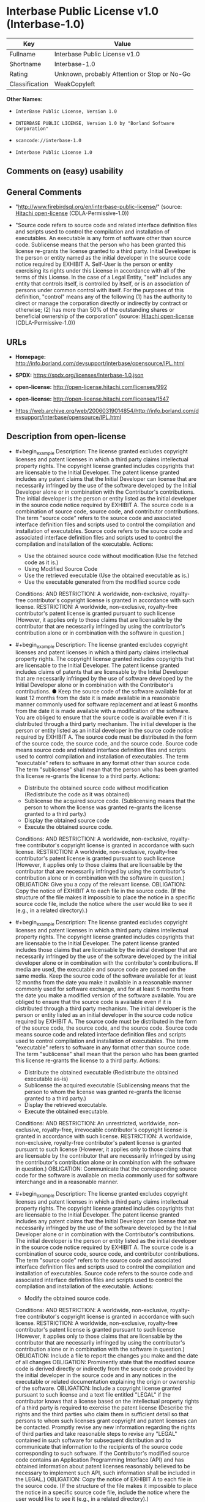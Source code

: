* Interbase Public License v1.0 (Interbase-1.0)
| Key            | Value                                        |
|----------------+----------------------------------------------|
| Fullname       | Interbase Public License v1.0                |
| Shortname      | Interbase-1.0                                |
| Rating         | Unknown, probably Attention or Stop or No-Go |
| Classification | WeakCopyleft                                 |

*Other Names:*

- =InterBase Public License, Version 1.0=

- =INTERBASE PUBLIC LICENSE, Version 1.0 by "Borland Software Corporation"=

- =scancode://interbase-1.0=

- =Interbase Public License 1.0=

** Comments on (easy) usability

** General Comments

- "http://www.firebirdsql.org/en/interbase-public-license/" (source:
  [[https://github.com/Hitachi/open-license][Hitachi open-license]]
  (CDLA-Permissive-1.0))

- "Source code refers to source code and related interface definition
  files and scripts used to control the compilation and installation of
  executables. An executable is any form of software other than source
  code. Sublicense means that the person who has been granted this
  license re-grants the license granted to a third party. Initial
  Developer is the person or entity named as the initial developer in
  the source code notice required by EXHIBIT A. Self-User is the person
  or entity exercising its rights under this License in accordance with
  all of the terms of this License. In the case of a Legal Entity,
  "self" includes any entity that controls itself, is controlled by
  itself, or is an association of persons under common control with
  itself. For the purposes of this definition, "control" means any of
  the following (1) has the authority to direct or manage the
  corporation directly or indirectly by contract or otherwise; (2) has
  more than 50% of the outstanding shares or beneficial ownership of the
  corporation" (source:
  [[https://github.com/Hitachi/open-license][Hitachi open-license]]
  (CDLA-Permissive-1.0))

** URLs

- *Homepage:*
  http://info.borland.com/devsupport/interbase/opensource/IPL.html

- *SPDX:* https://spdx.org/licenses/Interbase-1.0.json

- *open-license:* http://open-license.hitachi.com/licenses/992

- *open-license:* http://open-license.hitachi.com/licenses/1547

- https://web.archive.org/web/20060319014854/http://info.borland.com/devsupport/interbase/opensource/IPL.html

** Description from open-license

- #+begin_example
    Description: The license granted excludes copyright licenses and patent licenses in which a third party claims intellectual property rights. The copyright license granted includes copyrights that are licensable to the Initial Developer. The patent license granted includes any patent claims that the Initial Developer can license that are necessarily infringed by the use of the software developed by the Initial Developer alone or in combination with the Contributor's contributions. The initial developer is the person or entity listed as the initial developer in the source code notice required by EXHIBIT A. The source code is a combination of source code, source code, and contributor contributions. The term "source code" refers to the source code and associated interface definition files and scripts used to control the compilation and installation of executables. Source code refers to the source code and associated interface definition files and scripts used to control the compilation and installation of the executable.
    Actions:
    - Use the obtained source code without modification (Use the fetched code as it is.)
    - Using Modified Source Code
    - Use the retrieved executable (Use the obtained executable as is.)
    - Use the executable generated from the modified source code

    Conditions:
    AND
      RESTRICTION: A worldwide, non-exclusive, royalty-free contributor's copyright license is granted in accordance with such license.
      RESTRICTION: A worldwide, non-exclusive, royalty-free contributor's patent license is granted pursuant to such license (However, it applies only to those claims that are licensable by the contributor that are necessarily infringed by using the contributor's contribution alone or in combination with the software in question.)
  #+end_example

- #+begin_example
    Description: The license granted excludes copyright licenses and patent licenses in which a third party claims intellectual property rights. The copyright license granted includes copyrights that are licensable to the Initial Developer. The patent license granted includes claims of patents that are licensable by the Initial Developer that are necessarily infringed by the use of software developed by the Initial Developer alone or in combination with the Contributor's contributions. ● Keep the source code of the software available for at least 12 months from the date it is made available in a reasonable manner commonly used for software replacement and at least 6 months from the date it is made available with a modification of the software. You are obliged to ensure that the source code is available even if it is distributed through a third party mechanism. The initial developer is the person or entity listed as an initial developer in the source code notice required by EXHIBIT A. The source code must be distributed in the form of the source code, the source code, and the source code. Source code means source code and related interface definition files and scripts used to control compilation and installation of executables. The term "executable" refers to software in any format other than source code. The term "sublicense" shall mean that the person who has been granted this license re-grants the license to a third party.
    Actions:
    - Distribute the obtained source code without modification (Redistribute the code as it was obtained)
    - Sublicense the acquired source code. (Sublicensing means that the person to whom the license was granted re-grants the license granted to a third party.)
    - Display the obtained source code
    - Execute the obtained source code.

    Conditions:
    AND
      RESTRICTION: A worldwide, non-exclusive, royalty-free contributor's copyright license is granted in accordance with such license.
      RESTRICTION: A worldwide, non-exclusive, royalty-free contributor's patent license is granted pursuant to such license (However, it applies only to those claims that are licensable by the contributor that are necessarily infringed by using the contributor's contribution alone or in combination with the software in question.)
      OBLIGATION: Give you a copy of the relevant license.
      OBLIGATION: Copy the notice of EXHIBIT A to each file in the source code. (If the structure of the file makes it impossible to place the notice in a specific source code file, include the notice where the user would like to see it (e.g., in a related directory).)
  #+end_example

- #+begin_example
    Description: The license granted excludes copyright licenses and patent licenses in which a third party claims intellectual property rights. The copyright license granted includes copyrights that are licensable to the Initial Developer. The patent license granted includes those claims that are licensable by the initial developer that are necessarily infringed by the use of the software developed by the initial developer alone or in combination with the contributor's contributions. If media are used, the executable and source code are passed on the same media. Keep the source code of the software available for at least 12 months from the date you make it available in a reasonable manner commonly used for software exchange, and for at least 6 months from the date you make a modified version of the software available. You are obliged to ensure that the source code is available even if it is distributed through a third party mechanism. The initial developer is the person or entity listed as an initial developer in the source code notice required by EXHIBIT A. The source code must be distributed in the form of the source code, the source code, and the source code. Source code means source code and related interface definition files and scripts used to control compilation and installation of executables. The term "executable" refers to software in any format other than source code. The term "sublicense" shall mean that the person who has been granted this license re-grants the license to a third party.
    Actions:
    - Distribute the obtained executable (Redistribute the obtained executable as-is)
    - Sublicense the acquired executable (Sublicensing means that the person to whom the license was granted re-grants the license granted to a third party.)
    - Display the retrieved executable.
    - Execute the obtained executable.

    Conditions:
    AND
      RESTRICTION: An unrestricted, worldwide, non-exclusive, royalty-free, irrevocable contributor's copyright license is granted in accordance with such license.
      RESTRICTION: A worldwide, non-exclusive, royalty-free contributor's patent license is granted pursuant to such license (However, it applies only to those claims that are licensable by the contributor that are necessarily infringed by using the contributor's contribution alone or in combination with the software in question.)
      OBLIGATION: Communicate that the corresponding source code for the software is available on media commonly used for software interchange and in a reasonable manner.
  #+end_example

- #+begin_example
    Description: The license granted excludes copyright licenses and patent licenses in which a third party claims intellectual property rights. The copyright license granted includes copyrights that are licensable to the Initial Developer. The patent license granted includes any patent claims that the Initial Developer can license that are necessarily infringed by the use of the software developed by the Initial Developer alone or in combination with the Contributor's contributions. The initial developer is the person or entity listed as the initial developer in the source code notice required by EXHIBIT A. The source code is a combination of source code, source code, and contributor contributions. The term "source code" refers to the source code and associated interface definition files and scripts used to control the compilation and installation of executables. Source code refers to the source code and associated interface definition files and scripts used to control the compilation and installation of the executable.
    Actions:
    - Modify the obtained source code.

    Conditions:
    AND
      RESTRICTION: A worldwide, non-exclusive, royalty-free contributor's copyright license is granted in accordance with such license.
      RESTRICTION: A worldwide, non-exclusive, royalty-free contributor's patent license is granted pursuant to such license (However, it applies only to those claims that are licensable by the contributor that are necessarily infringed by using the contributor's contribution alone or in combination with the software in question.)
      OBLIGATION: Include a file to report the changes you make and the date of all changes
      OBLIGATION: Prominently state that the modified source code is derived directly or indirectly from the source code provided by the initial developer in the source code and in any notices in the executable or related documentation explaining the origin or ownership of the software.
      OBLIGATION: Include a copyright license granted pursuant to such license and a text file entitled "LEGAL" if the contributor knows that a license based on the intellectual property rights of a third party is required to exercise the patent license (Describe the rights and the third parties who claim them in sufficient detail so that persons to whom such licenses grant copyright and patent licenses can be contacted. Promptly revise any new information regarding the rights of third parties and take reasonable steps to revise any "LEGAL" contained in such software for subsequent distribution and to communicate that information to the recipients of the source code corresponding to such software. If the Contributor's modified source code contains an Application Programming Interface (API) and has obtained information about patent licenses reasonably believed to be necessary to implement such API, such information shall be included in the LEGAL.)
      OBLIGATION: Copy the notice of EXHIBIT A to each file in the source code. (If the structure of the file makes it impossible to place the notice in a specific source code file, include the notice where the user would like to see it (e.g., in a related directory).)
  #+end_example

- #+begin_example
    Description: The license granted excludes copyright licenses and patent licenses in which a third party claims intellectual property rights. The copyright license granted includes copyrights that are licensable to the Initial Developer. The patent license granted includes claims of patents that are licensable by the Initial Developer that are necessarily infringed by the use of software developed by the Initial Developer alone or in combination with the Contributor's contributions. ● Keep the source code of the software available for at least 12 months from the date it is made available in a reasonable manner commonly used for software replacement and at least 6 months from the date it is made available with a modification of the software. You are obliged to ensure that the source code is available even if it is distributed through a third party mechanism. The initial developer is the person or entity listed as an initial developer in the source code notice required by EXHIBIT A. The source code must be distributed in the form of the source code, the source code, and the source code. Source code means source code and related interface definition files and scripts used to control compilation and installation of executables. The term "executable" refers to software in any format other than source code. The term "sublicense" shall mean that the person who has been granted this license re-grants the license to a third party.
    Actions:
    - Distribution of Modified Source Code
    - Sublicensing Modified Source Code (Sublicensing means that the person to whom the license was granted re-grants the license granted to a third party.)
    - Display the modified source code
    - Executing Modified Source Code

    Conditions:
    AND
      RESTRICTION: A worldwide, non-exclusive, royalty-free contributor's copyright license is granted in accordance with such license.
      RESTRICTION: A worldwide, non-exclusive, royalty-free contributor's patent license is granted pursuant to such license (However, it applies only to those claims that are licensable by the contributor that are necessarily infringed by using the contributor's contribution alone or in combination with the software in question.)
      OBLIGATION: Give you a copy of the relevant license.
      OBLIGATION: Include a file to report the changes you make and the date of all changes
      OBLIGATION: Prominently state that the modified source code is derived directly or indirectly from the source code provided by the initial developer in the source code and in any notices in the executable or related documentation explaining the origin or ownership of the software.
      OBLIGATION: Include a copyright license granted pursuant to such license and a text file entitled "LEGAL" if the contributor knows that a license based on the intellectual property rights of a third party is required to exercise the patent license (Describe the rights and the third parties who claim them in sufficient detail so that persons to whom such licenses grant copyright and patent licenses can be contacted. Promptly revise any new information regarding the rights of third parties and take reasonable steps to revise any "LEGAL" contained in such software for subsequent distribution and to communicate that information to the recipients of the source code corresponding to such software. If the Contributor's modified source code contains an Application Programming Interface (API) and has obtained information about patent licenses reasonably believed to be necessary to implement such API, such information shall be included in the LEGAL.)
      OBLIGATION: Copy the notice of EXHIBIT A to each file in the source code. (If the structure of the file makes it impossible to place the notice in a specific source code file, include the notice where the user would like to see it (e.g., in a related directory).)
  #+end_example

- #+begin_example
    Description: The license granted excludes copyright licenses and patent licenses in which a third party claims intellectual property rights. The copyright license granted includes copyrights that are licensable to the Initial Developer. The patent license granted includes those claims that are licensable by the initial developer that are necessarily infringed by the use of the software developed by the initial developer alone or in combination with the contributor's contributions. If media are used, the executable and source code are passed on the same media. Keep the source code of the software available for at least 12 months from the date you make it available in a reasonable manner commonly used for software exchange, and for at least 6 months from the date you make a modified version of the software available. You are obliged to ensure that the source code is available even if it is distributed through a third party mechanism. The initial developer is the person or entity listed as an initial developer in the source code notice required by EXHIBIT A. The source code must be distributed in the form of the source code, the source code, and the source code. Source code means source code and related interface definition files and scripts used to control compilation and installation of executables. The term "executable" refers to software in any format other than source code. The term "sublicense" shall mean that the person who has been granted this license re-grants the license to a third party.
    Actions:
    - Distribute the executable generated from the modified source code
    - Sublicense the generated executable from modified source code (Sublicensing means that the person to whom the license was granted re-grants the license granted to a third party.)
    - Display the executable generated from the modified source code.
    - Execute the executable generated from the modified source code.

    Conditions:
    AND
      RESTRICTION: A worldwide, non-exclusive, royalty-free contributor's copyright license is granted in accordance with such license.
      RESTRICTION: A worldwide, non-exclusive, royalty-free contributor's patent license is granted pursuant to such license (However, it applies only to those claims that are licensable by the contributor that are necessarily infringed by using the contributor's contribution alone or in combination with the software in question.)
      OBLIGATION: Communicate that the corresponding source code for the software is available on media commonly used for software interchange and in a reasonable manner.
      OBLIGATION: Include a file to report the changes you make and the date of all changes
      OBLIGATION: Prominently state that the modified source code is derived directly or indirectly from the source code provided by the initial developer in the source code and in any notices in the executable or related documentation explaining the origin or ownership of the software.
  #+end_example

- #+begin_example
    Description: The same is true for the early developers. When accepting liability, the developer may take responsibility for himself or herself, but not for the early developers. The same is true for the Initial Developer. If the Initial Developer is held responsible or is required to pay compensation, it is necessary to prevent the Initial Developer from being held liable and to compensate the Initial Developer for any damages. Early Developers are the persons or entities listed as Early Developers in the mandatory EXHIBIT A source code notice.
    Actions:
    - When you distribute the software, you offer support, warranties, indemnification, and other liability and rights consistent with the license, for a fee.

    Conditions:
    OBLIGATION: I do so at my own risk. (If you accept the responsibility, you can take it on your own account, but you cannot do it for other contributors. If by acting as your own responsibility, you are held liable for or demand compensation from other contributors, you need to prevent those people or entities from being damaged and compensate them for the damage.)
  #+end_example

- #+begin_example
    Description: The license granted excludes copyright licenses and patent licenses in which a third party claims intellectual property rights. The copyright license granted includes copyrights that are licensable to the Initial Developer. The patent license granted includes those claims that are licensable by the initial developer that are necessarily infringed by the use of the software developed by the initial developer alone or in combination with the contributor's contributions. If media are used, the executable and source code are passed on the same media. Keep the source code of the software available for at least 12 months from the date you make it available in a reasonable manner commonly used for software exchange, and for at least 6 months from the date you make a modified version of the software available. You are obliged to ensure that the source code is available even if it is distributed through a third party mechanism. The initial developer is the person or entity listed as an initial developer in the source code notice required by EXHIBIT A. The source code must be distributed in the form of the source code, the source code, and the source code. Source code means source code and related interface definition files and scripts used to control compilation and installation of executables. Source code refers to the source code and associated interface definition files and scripts used to control the compilation and installation of the executable.
    Actions:
    - Distribute the acquired executables under your own license

    Conditions:
    AND
      RESTRICTION: A worldwide, non-exclusive, royalty-free contributor's copyright license is granted in accordance with such license.
      RESTRICTION: A worldwide, non-exclusive, royalty-free contributor's patent license is granted pursuant to such license (However, it applies only to those claims that are licensable by the contributor that are necessarily infringed by using the contributor's contribution alone or in combination with the software in question.)
      OBLIGATION: Communicate that the corresponding source code for the software is available on media commonly used for software interchange and in a reasonable manner.
      RESTRICTION: The license you offer does not restrict or modify the rights to the source code described in the license.
      RESTRICTION: Inform you that the terms of your own license, which are different from the license in question, are offered only by you and not by any other party.
      OBLIGATION: Indemnify the initial developer or contributor against any liability arising out of the terms of the license they offer
  #+end_example

- #+begin_example
    Description: The license granted excludes copyright licenses and patent licenses in which a third party claims intellectual property rights. The copyright license granted includes copyrights that are licensable to the Initial Developer. The patent license granted includes those claims that are licensable by the initial developer that are necessarily infringed by the use of the software developed by the initial developer alone or in combination with the contributor's contributions. If media are used, the executable and source code are passed on the same media. Keep the source code of the software available for at least 12 months from the date you make it available in a reasonable manner commonly used for software exchange, and for at least 6 months from the date you make a modified version of the software available. You are obliged to ensure that the source code is available even if it is distributed through a third party mechanism. The initial developer is the person or entity listed as an initial developer in the source code notice required by EXHIBIT A. The source code must be distributed in the form of the source code, the source code, and the source code. Source code means source code and related interface definition files and scripts used to control compilation and installation of executables. Source code refers to the source code and associated interface definition files and scripts used to control the compilation and installation of the executable.
    Actions:
    - Distribute executables generated from modified source code under your own license.

    Conditions:
    AND
      RESTRICTION: A worldwide, non-exclusive, royalty-free contributor's copyright license is granted in accordance with such license.
      RESTRICTION: A worldwide, non-exclusive, royalty-free contributor's patent license is granted pursuant to such license (However, it applies only to those claims that are licensable by the contributor that are necessarily infringed by using the contributor's contribution alone or in combination with the software in question.)
      OBLIGATION: Communicate that the corresponding source code for the software is available on media commonly used for software interchange and in a reasonable manner.
      OBLIGATION: Include a file to report the changes you make and the date of all changes
      OBLIGATION: Prominently state that the modified source code is derived directly or indirectly from the source code provided by the initial developer in the source code and in any notices in the executable or related documentation explaining the origin or ownership of the software.
      RESTRICTION: The license you offer does not restrict or modify the rights to the source code described in the license.
      RESTRICTION: Inform you that the terms of your own license, which are different from the license in question, are offered only by you and not by any other party.
      OBLIGATION: Indemnify the initial developer or contributor against any liability arising out of the terms of the license they offer
  #+end_example

- #+begin_example
    Description: Acknowledgements include "This product includes software developed by Inprise Corporation."
    Actions:
    - Create an advertising medium that describes the features and use of the software

    Conditions:
    OBLIGATION: Acknowledgements
  #+end_example

- #+begin_example
    Description: "InterBase", "Inprise" and "Borland" names are used. get permission from InterBase.
    Actions:
    - Use the name to endorse or promote derived software or software that is combined with software that is not covered by this license

    Conditions:
    REQUISITE: Get special permission in writing.
  #+end_example

- #+begin_example
    Description: If you use the name "InterBase". get permission from Inprise.
    Actions:
    - Use the name as part of the product name or part of the product name of the derived software, or as part of the product name or part of the product name of the software combined with the software to which this license applies

    Conditions:
    REQUISITE: Get special permission in writing.
  #+end_example

(source: Hitachi open-license)

** Text
#+begin_example
  Interbase Public License v1.0

  http://info.borland.com/devsupport/interbase/opensource/IPL.html

  INTERBASE PUBLIC LICENSE Version 1.0

  1. Definitions.

  1.0.1. "Commercial Use" means distribution or otherwise making the Covered Code available to a third party.

  1.1. ''Contributor'' means each entity that creates or contributes to the creation of Modifications.

  1.2. ''Contributor Version'' means the combination of the Original Code, prior Modifications used by a Contributor, and the Modifications made by that particular Contributor.

  1.3. ''Covered Code'' means the Original Code or Modifications or the combination of the Original Code and Modifications, in each case including portions thereof.

  1.4. ''Electronic Distribution Mechanism'' means a mechanism generally accepted in the software development community for the electronic transfer of data.

  1.5. ''Executable'' means Covered Code in any form other than Source Code.

  1.6. ''Initial Developer'' means the individual or entity identified as the Initial Developer in the Source Code notice required by Exhibit A.

  1.7. ''Larger Work'' means a work which combines Covered Code or portions thereof with code not governed by the terms of this License.

  1.8. ''License'' means this document.

  1.8.1. "Licensable" means having the right to grant, to the maximum extent possible, whether at the time of the initial grant or subsequently acquired, any and all of the rights conveyed herein.

  1.9. ''Modifications'' means any addition to or deletion from the substance or structure of either the Original Code or any previous Modifications. When Covered Code is released as a series of files, a Modification is:

  A. Any addition to or deletion from the contents of a file containing Original Code or previous Modifications.

  B. Any new file that contains any part of the Original Code or previous Modifications.

  1.10. ''Original Code'' means Source Code of computer software code which is described in the Source Code notice required by Exhibit A as Original Code, and which, at the time of its release under this License is not already Covered Code governed by this License.

  1.10.1. "Patent Claims" means any patent claim(s), now owned or hereafter

  acquired, including without limitation, method, process, and apparatus claims, in any patent Licensable by grantor.

  1.11. ''Source Code'' means the preferred form of the Covered Code for making modifications to it, including all modules it contains, plus any associated interface definition files, scripts used to control compilation and installation of an Executable, or source code differential comparisons against either the Original Code or another well known, available Covered Code of the Contributor's choice. The Source Code can be in a compressed or archival form, provided the appropriate decompression or de-archiving software is widely available for no charge.

  1.12. "You'' (or "Your") means an individual or a legal entity exercising rights under, and complying with all of the terms of, this License or a future version of this License issued under Section 6.1. For legal entities, "You'' includes any entity which controls, is controlled by, or is under common control with You. For purposes of this definition, "control'' means (a) the power, direct or indirect, to cause the direction or management of such entity, whether by contract or otherwise, or (b) ownership of more than fifty percent (50%) of the outstanding shares or beneficial ownership of such entity.

  2. Source Code License. 2.1. The Initial Developer Grant.

  The Initial Developer hereby grants You a world-wide, royalty-free, non- exclusive license, subject to third party intellectual property claims:

  (a) under intellectual property rights (other than patent or trademark) Licensable by Initial Developer to use, reproduce, modify, display, perform, sublicense and distribute the Original Code (or portions thereof) with or without Modifications, and/or as part of a Larger Work; and

  (b) under Patents Claims infringed by the making, using or selling of Original Code, to make, have made, use, practice, sell, and offer for sale, and/or otherwise dispose of the Original Code (or portions thereof).

  (c) the licenses granted in this Section 2.1(a) and (b) are effective on the date Initial Developer first distributes Original Code under the terms of this License.

  (d) Notwithstanding Section 2.1(b) above, no patent license is granted: 1) for code that You delete from the Original Code; 2) separate from the Original Code; or 3) for infringements caused by: i) the modification of the Original Code or ii) the combination of the Original Code with other software or devices.

  2.2. Contributor Grant.

  Subject to third party intellectual property claims, each Contributor hereby grants You a world-wide, royalty-free, non-exclusive license

  (a) under intellectual property rights (other than patent or trademark) Licensable by Contributor, to use, reproduce, modify, display, perform, sublicense and distribute the Modifications created by such Contributor (or portions thereof) either on an unmodified basis, with other Modifications, as Covered Code and/or as part of a Larger Work; and

  (b) under Patent Claims infringed by the making, using, or selling of Modifications made by that Contributor either alone and/or in combination with its Contributor Version (or portions of such combination), to make, use, sell, offer for sale, have made, and/or otherwise dispose of: 1) Modifications made by that Contributor (or portions thereof); and 2) the combination of Modifications made by that Contributor with its Contributor Version (or portions of such combination).

  (c) the licenses granted in Sections 2.2(a) and 2.2(b) are effective on the date Contributor first makes Commercial Use of the Covered Code.

  (d) Notwithstanding Section 2.2(b) above, no patent license is granted: 1) for any code that Contributor has deleted from the Contributor Version; 2) separate from the Contributor Version; 3) for infringements caused by: i) third party modifications of Contributor Version or ii) the combination of Modifications made by that Contributor with other software (except as part of the Contributor Version) or other devices; or 4) under Patent Claims infringed by Covered Code in the absence of Modifications made by that Contributor.

  3. Distribution Obligations. 3.1. Application of License.

  The Modifications which You create or to which You contribute are governed by the terms of this License, including without limitation Section 2.2. The Source Code version of Covered Code may be distributed only under the terms of this License or a future version of this License released under Section 6.1, and You must include a copy of this License with every copy of the Source Code You distribute. You may not offer or impose any terms on any Source Code version that alters or restricts the applicable version of this License or the recipients' rights hereunder. However, You may include an additional document offering the additional rights described in Section 3.5.

  3.2. Availability of Source Code.

  Any Modification which You create or to which You contribute must be made available in Source Code form under the terms of this License either on the same media as an Executable version or via an accepted Electronic Distribution Mechanism to anyone to whom you made an Executable version available; and if made available via Electronic Distribution Mechanism, must remain available for at least twelve (12) months after the date it initially became available, or at least six (6) months after a subsequent version of that particular Modification has been made available to such recipients. You are responsible for ensuring that the Source Code version remains available even if the Electronic Distribution Mechanism is maintained by a third party.

  3.3. Description of Modifications.

  You must cause all Covered Code to which You contribute to contain a file documenting the changes You made to create that Covered Code and the date of any change. You must include a prominent statement that the Modification is derived, directly or indirectly, from Original Code provided by the Initial Developer and including the name of the Initial Developer in (a) the Source Code, and (b) in any notice in an Executable version or related documentation in which You describe the origin or ownership of the Covered Code.

  3.4. Intellectual Property Matters (a) Third Party Claims.

  If Contributor has knowledge that a license under a third party's intellectual property rights is required to exercise the rights granted by such Contributor under Sections 2.1 or 2.2, Contributor must include a text file with the Source Code distribution titled "LEGAL'' which describes the claim and the party making the claim in sufficient detail that a recipient will know whom to contact. If Contributor obtains such knowledge after the Modification is made available as described in Section 3.2, Contributor shall promptly modify the LEGAL file in all copies Contributor makes available thereafter and shall take other steps (such as notifying appropriate mailing lists or newsgroups) reasonably calculated to inform those who received the Covered Code that new knowledge has been obtained.

  (b) Contributor APIs.

  If Contributor's Modifications include an application programming interface and Contributor has knowledge of patent licenses which are reasonably necessary to implement that API, Contributor must also include this information in the LEGAL file.

  (c) Representations.

  Contributor represents that, except as disclosed pursuant to Section 3.4(a) above, Contributor believes that Contributor's Modifications are Contributor's original creation(s) and/or Contributor has sufficient rights to grant the rights conveyed by this License.

  3.5. Required Notices.

  You must duplicate the notice in Exhibit A in each file of the Source Code. If it is not possible to put such notice in a particular Source Code file due to its structure, then You must include such notice in a location (such as a relevant directory) where a user would be likely to look for such a notice. If You created one or more Modification(s) You may add your name as a Contributor to the notice described in Exhibit A. You must also duplicate this License in any documentation for the Source Code where You describe recipients' rights or ownership rights relating to Covered Code. You may choose to offer, and to charge a fee for, warranty, support, indemnity or liability obligations to one or more recipients of Covered Code. However, You may do so only on Your own behalf, and not on behalf of the Initial Developer or any Contributor. You must make it absolutely clear than any such warranty, support, indemnity or liability obligation is offered by You alone, and You hereby agree to indemnify the Initial Developer and every Contributor for any liability incurred by the Initial Developer or such Contributor as a result of warranty, support, indemnity or liability terms You offer.

  3.6. Distribution of Executable Versions.

  You may distribute Covered Code in Executable form only if the requirements of Section 3.1-3.5 have been met for that Covered Code, and if You include a notice stating that the Source Code version of the Covered Code is available under the terms of this License, including a description of how and where You have fulfilled the obligations of Section 3.2. The notice must be conspicuously included in any notice in an Executable version, related documentation or collateral in which You describe recipients' rights relating

  to the Covered Code. You may distribute the Executable version of Covered Code or ownership rights under a license of Your choice, which may contain terms different from this License, provided that You are in compliance with the terms of this License and that the license for the Executable version does not attempt to limit or alter the recipient's rights in the Source Code version from the rights set forth in this License. If You distribute the Executable version under a different license You must make it absolutely clear that any terms which differ from this License are offered by You alone, not by the Initial Developer or any Contributor. You hereby agree to indemnify the Initial Developer and every Contributor for any liability incurred by the Initial Developer or such Contributor as a result of any such terms You offer.

  3.7. Larger Works.

  You may create a Larger Work by combining Covered Code with other code not governed by the terms of this License and distribute the Larger Work as a single product. In such a case, You must make sure the requirements of this License are fulfilled for the Covered Code.

  4. Inability to Comply Due to Statute or Regulation.

  If it is impossible for You to comply with any of the terms of this License with respect to some or all of the Covered Code due to statute, judicial order, or regulation then You must: (a) comply with the terms of this License to the maximum extent possible; and (b) describe the limitations and the code they affect. Such description must be included in the LEGAL file described in Section 3.4 and must be included with all distributions of the Source Code. Except to the extent prohibited by statute or regulation, such description must be sufficiently detailed for a recipient of ordinary skill to be able to understand it.

  5. Application of this License.

  This License applies to code to which the Initial Developer has attached the notice in Exhibit A and to related Covered Code.

  6. Versions of the License. 6.1. New Versions.

  Borland Software Corporation (''Interbase'') may publish revised and/or new versions of the License from time to time. Each version will be given a distinguishing version number.

  6.2. Effect of New Versions.

  Once Covered Code has been published under a particular version of the License, You may always continue to use it under the terms of that version. You may also choose to use such Covered Code under the terms of any subsequent version of the License published by Interbase. No one other than Interbase has the right to modify the terms applicable to Covered Code created under this License.

  6.3. Derivative Works.

  If You create or use a modified version of this License (which you may only do in order to apply it to code which is not already Covered Code governed by

  this License), You must (a) rename Your license so that the phrases ''Mozilla'', ''MOZILLAPL'', ''MOZPL'', ''Netscape'', "MPL", ''NPL", "Interbase", "ISC", "IB'' or any confusingly similar phrase do not appear in your license (except to note that your license differs from this License) and (b) otherwise make it clear that Your version of the license contains terms which differ from the Mozilla Public License and Netscape Public License. (Filling in the name of the Initial Developer, Original Code or Contributor in the notice described in Exhibit A shall not of themselves be deemed to be modifications of this License.)

  6.4 Origin of the Interbase Public License.

  The Interbase public license is based on the Mozilla Public License V 1.1 with the following changes:

  The license is published by Borland Software Corporation. Only Borland Software Corporation can modify the terms applicable to Covered Code. The license can be modified used for code which is not already governed by this license. Modified versions of the license must be renamed to avoid confusion with Netscape?s or Interbase Software?s license and must include a description of changes from the Interbase Public License. The name of the license in Exhibit A is the "Interbase Public License". The reference to an alternative license in Exhibit A has been removed. Amendments I, II, III, V, and VI have been deleted. Exhibit A, Netscape Public License has been deleted A new amendment (II) has been added, describing the required and restricted rights to use the trademarks of Borland Software Corporation

  7. DISCLAIMER OF WARRANTY.

  COVERED CODE IS PROVIDED UNDER THIS LICENSE ON AN "AS IS'' BASIS, WITHOUT WARRANTY OF ANY KIND, EITHER EXPRESSED OR IMPLIED, INCLUDING, WITHOUT LIMITATION, WARRANTIES THAT THE COVERED CODE IS FREE OF DEFECTS, MERCHANTABLE, FIT FOR A PARTICULAR PURPOSE OR NON-INFRINGING. THE ENTIRE RISK AS TO THE QUALITY AND PERFORMANCE OF THE COVERED CODE IS WITH YOU. SHOULD ANY COVERED CODE PROVE DEFECTIVE IN ANY RESPECT, YOU (NOT THE INITIAL DEVELOPER OR ANY OTHER CONTRIBUTOR) ASSUME THE COST OF ANY NECESSARY SERVICING, REPAIR OR CORRECTION. THIS DISCLAIMER OF WARRANTY CONSTITUTES AN ESSENTIAL PART OF THIS LICENSE. NO USE OF ANY COVERED CODE IS AUTHORIZED HEREUNDER EXCEPT UNDER THIS DISCLAIMER.

  8. TERMINATION.

  8.1. This License and the rights granted hereunder will terminate automatically if You fail to comply with terms herein and fail to cure such breach within 30 days of becoming aware of the breach. All sublicenses to the Covered Code which are properly granted shall survive any termination of this License. Provisions which, by their nature, must remain in effect beyond the termination of this License shall survive.

  8.2. If You initiate litigation by asserting a patent infringement claim (excluding declatory judgment actions) against Initial Developer or a Contributor (the Initial Developer or Contributor against whom You file such action is referred to as "Participant") alleging that:

  (a) such Participant's Contributor Version directly or indirectly infringes any patent, then any and all rights granted by such Participant to You under Sections 2.1 and/or 2.2 of this License shall, upon 60 days notice from

  Participant terminate prospectively, unless if within 60 days after receipt of notice You either: (i) agree in writing to pay Participant a mutually agreeable reasonable royalty for Your past and future use of Modifications made by such Participant, or (ii) withdraw Your litigation claim with respect to the Contributor Version against such Participant. If within 60 days of notice, a reasonable royalty and payment arrangement are not mutually agreed upon in writing by the parties or the litigation claim is not withdrawn, the rights granted by Participant to You under Sections 2.1 and/or 2.2 automatically terminate at the expiration of the 60 day notice period specified above.

  (b) any software, hardware, or device, other than such Participant's Contributor Version, directly or indirectly infringes any patent, then any rights granted to You by such Participant under Sections 2.1(b) and 2.2(b) are revoked effective as of the date You first made, used, sold, distributed, or had made, Modifications made by that Participant.

  8.3. If You assert a patent infringement claim against Participant alleging that such Participant's Contributor Version directly or indirectly infringes any patent where such claim is resolved (such as by license or settlement) prior to the initiation of patent infringement litigation, then the reasonable value of the licenses granted by such Participant under Sections 2.1 or 2.2 shall be taken into account in determining the amount or value of any payment or license.

  8.4. In the event of termination under Sections 8.1 or 8.2 above, all end user license agreements (excluding distributors and resellers) which have been validly granted by You or any distributor hereunder prior to termination shall survive termination.

  9. LIMITATION OF LIABILITY.

  UNDER NO CIRCUMSTANCES AND UNDER NO LEGAL THEORY, WHETHER TORT (INCLUDING NEGLIGENCE), CONTRACT, OR OTHERWISE, SHALL YOU, THE INITIAL DEVELOPER, ANY OTHER CONTRIBUTOR, OR ANY DISTRIBUTOR OF COVERED CODE, OR ANY SUPPLIER OF ANY OF SUCH PARTIES, BE LIABLE TO ANY PERSON FOR ANY INDIRECT, SPECIAL, INCIDENTAL, OR CONSEQUENTIAL DAMAGES OF ANY CHARACTER INCLUDING, WITHOUT LIMITATION, DAMAGES FOR LOSS OF GOODWILL, WORK STOPPAGE, COMPUTER FAILURE OR MALFUNCTION, OR ANY AND ALL OTHER COMMERCIAL DAMAGES OR LOSSES, EVEN IF SUCH PARTY SHALL HAVE BEEN INFORMED OF THE POSSIBILITY OF SUCH DAMAGES. THIS LIMITATION OF LIABILITY SHALL NOT APPLY TO LIABILITY FOR DEATH OR PERSONAL INJURY RESULTING FROM SUCH PARTY'S NEGLIGENCE TO THE EXTENT APPLICABLE LAW PROHIBITS SUCH LIMITATION. SOME JURISDICTIONS DO NOT ALLOW THE EXCLUSION OR LIMITATION OF INCIDENTAL OR CONSEQUENTIAL DAMAGES, SO THIS EXCLUSION AND LIMITATION MAY NOT APPLY TO YOU.

  10. U.S. GOVERNMENT END USERS.

  The Covered Code is a ''commercial item,'' as that term is defined in 48 C.F.R. 2.101 (Oct. 1995), consisting of ''commercial computer software'' and ''commercial computer software documentation,'' as such terms are used in 48 C.F.R. 12.212 (Sept. 1995). Consistent with 48 C.F.R. 12.212 and 48 C.F.R. 227.7202-1 through 227.7202-4 (June 1995), all U.S. Government End Users acquire Covered Code with only those rights set forth herein.

  11. MISCELLANEOUS. This License represents the complete agreement concerning subject matter

  hereof. If any provision of this License is held to be unenforceable, such provision shall be reformed only to the extent necessary to make it enforceable. This License shall be governed by California law provisions (except to the extent applicable law, if any, provides otherwise), excluding its conflict-of-law provisions. With respect to disputes in which at least one party is a citizen of, or an entity chartered or registered to do business in the United States of America, any litigation relating to this License shall be subject to the jurisdiction of the Federal Courts of the Northern District of California, with venue lying in Santa Clara County, California, with the losing party responsible for costs, including without limitation, court costs and reasonable attorneys' fees and expenses. The application of the United Nations Convention on Contracts for the International Sale of Goods is expressly excluded. Any law or regulation which provides that the language of a contract shall be construed against the drafter shall not apply to this License.

  12. RESPONSIBILITY FOR CLAIMS.

  As between Initial Developer and the Contributors, each party is responsible for claims and damages arising, directly or indirectly, out of its utilization of rights under this License and You agree to work with Initial Developer and Contributors to distribute such responsibility on an equitable basis. Nothing herein is intended or shall be deemed to constitute any admission of liability.

  13. MULTIPLE-LICENSED CODE.

  Initial Developer may designate portions of the Covered Code as "Multiple- Licensed". "Multiple-Licensed" means that the Initial Developer permits you to utilize portions of the Covered Code under Your choice of the NPL or the alternative licenses, if any, specified by the Initial Developer in the file described in Exhibit A.

  EXHIBIT A - InterBase Public License.

  ``The contents of this file are subject to the Interbase Public License Version 1.0 (the "License"); you may not use this file except in compliance with the License. You may obtain a copy of the License at http://www.Interbase.com/IPL.html

  Software distributed under the License is distributed on an "AS IS" basis, WITHOUT WARRANTY OF ANY KIND, either express or implied. See the License for the specific language governing rights and limitations under the License.

  The Original Code was created by InterBase Software Corp and its successors.

  Portions created by Borland/Inprise are Copyright (C) Borland/Inprise. All Rights Reserved.

  Contributor(s):  . AMENDMENTS

  I. InterBase and logo. This License does not grant any rights to use the trademarks "Interbase'', "Java" or "JavaScript" even if such marks are included in the Original Code or Modifications.

  II. Trademark Usage.

  II.1. Advertising Materials. All advertising materials mentioning features or use of the covered Code must display the following acknowledgement: "This product includes software developed by Borland Software Corp.

  II.2. Endorsements. The names "InterBase," "ISC," and "IB" must not be used to endorse or promote Contributor Versions or Larger Works without the prior written permission of Interbase.

  II.3. Product Names. Contributor Versions and Larger Works may not be called "InterBase" or "Interbase" nor may the word "InterBase" appear in their names without the prior written permission of Interbase.
#+end_example

--------------

** Raw Data
*** Facts

- LicenseName

- [[https://github.com/HansHammel/license-compatibility-checker/blob/master/lib/licenses.json][HansHammel
  license-compatibility-checker]]
  ([[https://github.com/HansHammel/license-compatibility-checker/blob/master/LICENSE][MIT]])

- [[https://github.com/Hitachi/open-license][Hitachi open-license]]
  (CDLA-Permissive-1.0)

- [[https://github.com/Hitachi/open-license][Hitachi open-license]]
  (CDLA-Permissive-1.0)

- [[https://spdx.org/licenses/Interbase-1.0.html][SPDX]] (all data [in
  this repository] is generated)

- [[https://github.com/nexB/scancode-toolkit/blob/develop/src/licensedcode/data/licenses/interbase-1.0.yml][Scancode]]
  (CC0-1.0)

*** Raw JSON
#+begin_example
  {
      "__impliedNames": [
          "Interbase-1.0",
          "InterBase Public License, Version 1.0",
          "INTERBASE PUBLIC LICENSE, Version 1.0 by \"Borland Software Corporation\"",
          "Interbase Public License v1.0",
          "scancode://interbase-1.0",
          "Interbase Public License 1.0"
      ],
      "__impliedId": "Interbase-1.0",
      "__impliedComments": [
          [
              "Hitachi open-license",
              [
                  "http://www.firebirdsql.org/en/interbase-public-license/",
                  "Source code refers to source code and related interface definition files and scripts used to control the compilation and installation of executables. An executable is any form of software other than source code. Sublicense means that the person who has been granted this license re-grants the license granted to a third party. Initial Developer is the person or entity named as the initial developer in the source code notice required by EXHIBIT A. Self-User is the person or entity exercising its rights under this License in accordance with all of the terms of this License. In the case of a Legal Entity, \"self\" includes any entity that controls itself, is controlled by itself, or is an association of persons under common control with itself. For the purposes of this definition, \"control\" means any of the following (1) has the authority to direct or manage the corporation directly or indirectly by contract or otherwise; (2) has more than 50% of the outstanding shares or beneficial ownership of the corporation"
              ]
          ]
      ],
      "facts": {
          "LicenseName": {
              "implications": {
                  "__impliedNames": [
                      "Interbase-1.0"
                  ],
                  "__impliedId": "Interbase-1.0"
              },
              "shortname": "Interbase-1.0",
              "otherNames": []
          },
          "SPDX": {
              "isSPDXLicenseDeprecated": false,
              "spdxFullName": "Interbase Public License v1.0",
              "spdxDetailsURL": "https://spdx.org/licenses/Interbase-1.0.json",
              "_sourceURL": "https://spdx.org/licenses/Interbase-1.0.html",
              "spdxLicIsOSIApproved": false,
              "spdxSeeAlso": [
                  "https://web.archive.org/web/20060319014854/http://info.borland.com/devsupport/interbase/opensource/IPL.html"
              ],
              "_implications": {
                  "__impliedNames": [
                      "Interbase-1.0",
                      "Interbase Public License v1.0"
                  ],
                  "__impliedId": "Interbase-1.0",
                  "__isOsiApproved": false,
                  "__impliedURLs": [
                      [
                          "SPDX",
                          "https://spdx.org/licenses/Interbase-1.0.json"
                      ],
                      [
                          null,
                          "https://web.archive.org/web/20060319014854/http://info.borland.com/devsupport/interbase/opensource/IPL.html"
                      ]
                  ]
              },
              "spdxLicenseId": "Interbase-1.0"
          },
          "Scancode": {
              "otherUrls": [
                  "http://info.borland.com/devsupport/interbase/opensource/IPL.html"
              ],
              "homepageUrl": "http://info.borland.com/devsupport/interbase/opensource/IPL.html",
              "shortName": "Interbase Public License 1.0",
              "textUrls": null,
              "text": "Interbase Public License v1.0\n\nhttp://info.borland.com/devsupport/interbase/opensource/IPL.html\n\nINTERBASE PUBLIC LICENSE Version 1.0\n\n1. Definitions.\n\n1.0.1. \"Commercial Use\" means distribution or otherwise making the Covered Code available to a third party.\n\n1.1. ''Contributor'' means each entity that creates or contributes to the creation of Modifications.\n\n1.2. ''Contributor Version'' means the combination of the Original Code, prior Modifications used by a Contributor, and the Modifications made by that particular Contributor.\n\n1.3. ''Covered Code'' means the Original Code or Modifications or the combination of the Original Code and Modifications, in each case including portions thereof.\n\n1.4. ''Electronic Distribution Mechanism'' means a mechanism generally accepted in the software development community for the electronic transfer of data.\n\n1.5. ''Executable'' means Covered Code in any form other than Source Code.\n\n1.6. ''Initial Developer'' means the individual or entity identified as the Initial Developer in the Source Code notice required by Exhibit A.\n\n1.7. ''Larger Work'' means a work which combines Covered Code or portions thereof with code not governed by the terms of this License.\n\n1.8. ''License'' means this document.\n\n1.8.1. \"Licensable\" means having the right to grant, to the maximum extent possible, whether at the time of the initial grant or subsequently acquired, any and all of the rights conveyed herein.\n\n1.9. ''Modifications'' means any addition to or deletion from the substance or structure of either the Original Code or any previous Modifications. When Covered Code is released as a series of files, a Modification is:\n\nA. Any addition to or deletion from the contents of a file containing Original Code or previous Modifications.\n\nB. Any new file that contains any part of the Original Code or previous Modifications.\n\n1.10. ''Original Code'' means Source Code of computer software code which is described in the Source Code notice required by Exhibit A as Original Code, and which, at the time of its release under this License is not already Covered Code governed by this License.\n\n1.10.1. \"Patent Claims\" means any patent claim(s), now owned or hereafter\n\nacquired, including without limitation, method, process, and apparatus claims, in any patent Licensable by grantor.\n\n1.11. ''Source Code'' means the preferred form of the Covered Code for making modifications to it, including all modules it contains, plus any associated interface definition files, scripts used to control compilation and installation of an Executable, or source code differential comparisons against either the Original Code or another well known, available Covered Code of the Contributor's choice. The Source Code can be in a compressed or archival form, provided the appropriate decompression or de-archiving software is widely available for no charge.\n\n1.12. \"You'' (or \"Your\") means an individual or a legal entity exercising rights under, and complying with all of the terms of, this License or a future version of this License issued under Section 6.1. For legal entities, \"You'' includes any entity which controls, is controlled by, or is under common control with You. For purposes of this definition, \"control'' means (a) the power, direct or indirect, to cause the direction or management of such entity, whether by contract or otherwise, or (b) ownership of more than fifty percent (50%) of the outstanding shares or beneficial ownership of such entity.\n\n2. Source Code License. 2.1. The Initial Developer Grant.\n\nThe Initial Developer hereby grants You a world-wide, royalty-free, non- exclusive license, subject to third party intellectual property claims:\n\n(a) under intellectual property rights (other than patent or trademark) Licensable by Initial Developer to use, reproduce, modify, display, perform, sublicense and distribute the Original Code (or portions thereof) with or without Modifications, and/or as part of a Larger Work; and\n\n(b) under Patents Claims infringed by the making, using or selling of Original Code, to make, have made, use, practice, sell, and offer for sale, and/or otherwise dispose of the Original Code (or portions thereof).\n\n(c) the licenses granted in this Section 2.1(a) and (b) are effective on the date Initial Developer first distributes Original Code under the terms of this License.\n\n(d) Notwithstanding Section 2.1(b) above, no patent license is granted: 1) for code that You delete from the Original Code; 2) separate from the Original Code; or 3) for infringements caused by: i) the modification of the Original Code or ii) the combination of the Original Code with other software or devices.\n\n2.2. Contributor Grant.\n\nSubject to third party intellectual property claims, each Contributor hereby grants You a world-wide, royalty-free, non-exclusive license\n\n(a) under intellectual property rights (other than patent or trademark) Licensable by Contributor, to use, reproduce, modify, display, perform, sublicense and distribute the Modifications created by such Contributor (or portions thereof) either on an unmodified basis, with other Modifications, as Covered Code and/or as part of a Larger Work; and\n\n(b) under Patent Claims infringed by the making, using, or selling of Modifications made by that Contributor either alone and/or in combination with its Contributor Version (or portions of such combination), to make, use, sell, offer for sale, have made, and/or otherwise dispose of: 1) Modifications made by that Contributor (or portions thereof); and 2) the combination of Modifications made by that Contributor with its Contributor Version (or portions of such combination).\n\n(c) the licenses granted in Sections 2.2(a) and 2.2(b) are effective on the date Contributor first makes Commercial Use of the Covered Code.\n\n(d) Notwithstanding Section 2.2(b) above, no patent license is granted: 1) for any code that Contributor has deleted from the Contributor Version; 2) separate from the Contributor Version; 3) for infringements caused by: i) third party modifications of Contributor Version or ii) the combination of Modifications made by that Contributor with other software (except as part of the Contributor Version) or other devices; or 4) under Patent Claims infringed by Covered Code in the absence of Modifications made by that Contributor.\n\n3. Distribution Obligations. 3.1. Application of License.\n\nThe Modifications which You create or to which You contribute are governed by the terms of this License, including without limitation Section 2.2. The Source Code version of Covered Code may be distributed only under the terms of this License or a future version of this License released under Section 6.1, and You must include a copy of this License with every copy of the Source Code You distribute. You may not offer or impose any terms on any Source Code version that alters or restricts the applicable version of this License or the recipients' rights hereunder. However, You may include an additional document offering the additional rights described in Section 3.5.\n\n3.2. Availability of Source Code.\n\nAny Modification which You create or to which You contribute must be made available in Source Code form under the terms of this License either on the same media as an Executable version or via an accepted Electronic Distribution Mechanism to anyone to whom you made an Executable version available; and if made available via Electronic Distribution Mechanism, must remain available for at least twelve (12) months after the date it initially became available, or at least six (6) months after a subsequent version of that particular Modification has been made available to such recipients. You are responsible for ensuring that the Source Code version remains available even if the Electronic Distribution Mechanism is maintained by a third party.\n\n3.3. Description of Modifications.\n\nYou must cause all Covered Code to which You contribute to contain a file documenting the changes You made to create that Covered Code and the date of any change. You must include a prominent statement that the Modification is derived, directly or indirectly, from Original Code provided by the Initial Developer and including the name of the Initial Developer in (a) the Source Code, and (b) in any notice in an Executable version or related documentation in which You describe the origin or ownership of the Covered Code.\n\n3.4. Intellectual Property Matters (a) Third Party Claims.\n\nIf Contributor has knowledge that a license under a third party's intellectual property rights is required to exercise the rights granted by such Contributor under Sections 2.1 or 2.2, Contributor must include a text file with the Source Code distribution titled \"LEGAL'' which describes the claim and the party making the claim in sufficient detail that a recipient will know whom to contact. If Contributor obtains such knowledge after the Modification is made available as described in Section 3.2, Contributor shall promptly modify the LEGAL file in all copies Contributor makes available thereafter and shall take other steps (such as notifying appropriate mailing lists or newsgroups) reasonably calculated to inform those who received the Covered Code that new knowledge has been obtained.\n\n(b) Contributor APIs.\n\nIf Contributor's Modifications include an application programming interface and Contributor has knowledge of patent licenses which are reasonably necessary to implement that API, Contributor must also include this information in the LEGAL file.\n\n(c) Representations.\n\nContributor represents that, except as disclosed pursuant to Section 3.4(a) above, Contributor believes that Contributor's Modifications are Contributor's original creation(s) and/or Contributor has sufficient rights to grant the rights conveyed by this License.\n\n3.5. Required Notices.\n\nYou must duplicate the notice in Exhibit A in each file of the Source Code. If it is not possible to put such notice in a particular Source Code file due to its structure, then You must include such notice in a location (such as a relevant directory) where a user would be likely to look for such a notice. If You created one or more Modification(s) You may add your name as a Contributor to the notice described in Exhibit A. You must also duplicate this License in any documentation for the Source Code where You describe recipients' rights or ownership rights relating to Covered Code. You may choose to offer, and to charge a fee for, warranty, support, indemnity or liability obligations to one or more recipients of Covered Code. However, You may do so only on Your own behalf, and not on behalf of the Initial Developer or any Contributor. You must make it absolutely clear than any such warranty, support, indemnity or liability obligation is offered by You alone, and You hereby agree to indemnify the Initial Developer and every Contributor for any liability incurred by the Initial Developer or such Contributor as a result of warranty, support, indemnity or liability terms You offer.\n\n3.6. Distribution of Executable Versions.\n\nYou may distribute Covered Code in Executable form only if the requirements of Section 3.1-3.5 have been met for that Covered Code, and if You include a notice stating that the Source Code version of the Covered Code is available under the terms of this License, including a description of how and where You have fulfilled the obligations of Section 3.2. The notice must be conspicuously included in any notice in an Executable version, related documentation or collateral in which You describe recipients' rights relating\n\nto the Covered Code. You may distribute the Executable version of Covered Code or ownership rights under a license of Your choice, which may contain terms different from this License, provided that You are in compliance with the terms of this License and that the license for the Executable version does not attempt to limit or alter the recipient's rights in the Source Code version from the rights set forth in this License. If You distribute the Executable version under a different license You must make it absolutely clear that any terms which differ from this License are offered by You alone, not by the Initial Developer or any Contributor. You hereby agree to indemnify the Initial Developer and every Contributor for any liability incurred by the Initial Developer or such Contributor as a result of any such terms You offer.\n\n3.7. Larger Works.\n\nYou may create a Larger Work by combining Covered Code with other code not governed by the terms of this License and distribute the Larger Work as a single product. In such a case, You must make sure the requirements of this License are fulfilled for the Covered Code.\n\n4. Inability to Comply Due to Statute or Regulation.\n\nIf it is impossible for You to comply with any of the terms of this License with respect to some or all of the Covered Code due to statute, judicial order, or regulation then You must: (a) comply with the terms of this License to the maximum extent possible; and (b) describe the limitations and the code they affect. Such description must be included in the LEGAL file described in Section 3.4 and must be included with all distributions of the Source Code. Except to the extent prohibited by statute or regulation, such description must be sufficiently detailed for a recipient of ordinary skill to be able to understand it.\n\n5. Application of this License.\n\nThis License applies to code to which the Initial Developer has attached the notice in Exhibit A and to related Covered Code.\n\n6. Versions of the License. 6.1. New Versions.\n\nBorland Software Corporation (''Interbase'') may publish revised and/or new versions of the License from time to time. Each version will be given a distinguishing version number.\n\n6.2. Effect of New Versions.\n\nOnce Covered Code has been published under a particular version of the License, You may always continue to use it under the terms of that version. You may also choose to use such Covered Code under the terms of any subsequent version of the License published by Interbase. No one other than Interbase has the right to modify the terms applicable to Covered Code created under this License.\n\n6.3. Derivative Works.\n\nIf You create or use a modified version of this License (which you may only do in order to apply it to code which is not already Covered Code governed by\n\nthis License), You must (a) rename Your license so that the phrases ''Mozilla'', ''MOZILLAPL'', ''MOZPL'', ''Netscape'', \"MPL\", ''NPL\", \"Interbase\", \"ISC\", \"IB'' or any confusingly similar phrase do not appear in your license (except to note that your license differs from this License) and (b) otherwise make it clear that Your version of the license contains terms which differ from the Mozilla Public License and Netscape Public License. (Filling in the name of the Initial Developer, Original Code or Contributor in the notice described in Exhibit A shall not of themselves be deemed to be modifications of this License.)\n\n6.4 Origin of the Interbase Public License.\n\nThe Interbase public license is based on the Mozilla Public License V 1.1 with the following changes:\n\nThe license is published by Borland Software Corporation. Only Borland Software Corporation can modify the terms applicable to Covered Code. The license can be modified used for code which is not already governed by this license. Modified versions of the license must be renamed to avoid confusion with Netscape?s or Interbase Software?s license and must include a description of changes from the Interbase Public License. The name of the license in Exhibit A is the \"Interbase Public License\". The reference to an alternative license in Exhibit A has been removed. Amendments I, II, III, V, and VI have been deleted. Exhibit A, Netscape Public License has been deleted A new amendment (II) has been added, describing the required and restricted rights to use the trademarks of Borland Software Corporation\n\n7. DISCLAIMER OF WARRANTY.\n\nCOVERED CODE IS PROVIDED UNDER THIS LICENSE ON AN \"AS IS'' BASIS, WITHOUT WARRANTY OF ANY KIND, EITHER EXPRESSED OR IMPLIED, INCLUDING, WITHOUT LIMITATION, WARRANTIES THAT THE COVERED CODE IS FREE OF DEFECTS, MERCHANTABLE, FIT FOR A PARTICULAR PURPOSE OR NON-INFRINGING. THE ENTIRE RISK AS TO THE QUALITY AND PERFORMANCE OF THE COVERED CODE IS WITH YOU. SHOULD ANY COVERED CODE PROVE DEFECTIVE IN ANY RESPECT, YOU (NOT THE INITIAL DEVELOPER OR ANY OTHER CONTRIBUTOR) ASSUME THE COST OF ANY NECESSARY SERVICING, REPAIR OR CORRECTION. THIS DISCLAIMER OF WARRANTY CONSTITUTES AN ESSENTIAL PART OF THIS LICENSE. NO USE OF ANY COVERED CODE IS AUTHORIZED HEREUNDER EXCEPT UNDER THIS DISCLAIMER.\n\n8. TERMINATION.\n\n8.1. This License and the rights granted hereunder will terminate automatically if You fail to comply with terms herein and fail to cure such breach within 30 days of becoming aware of the breach. All sublicenses to the Covered Code which are properly granted shall survive any termination of this License. Provisions which, by their nature, must remain in effect beyond the termination of this License shall survive.\n\n8.2. If You initiate litigation by asserting a patent infringement claim (excluding declatory judgment actions) against Initial Developer or a Contributor (the Initial Developer or Contributor against whom You file such action is referred to as \"Participant\") alleging that:\n\n(a) such Participant's Contributor Version directly or indirectly infringes any patent, then any and all rights granted by such Participant to You under Sections 2.1 and/or 2.2 of this License shall, upon 60 days notice from\n\nParticipant terminate prospectively, unless if within 60 days after receipt of notice You either: (i) agree in writing to pay Participant a mutually agreeable reasonable royalty for Your past and future use of Modifications made by such Participant, or (ii) withdraw Your litigation claim with respect to the Contributor Version against such Participant. If within 60 days of notice, a reasonable royalty and payment arrangement are not mutually agreed upon in writing by the parties or the litigation claim is not withdrawn, the rights granted by Participant to You under Sections 2.1 and/or 2.2 automatically terminate at the expiration of the 60 day notice period specified above.\n\n(b) any software, hardware, or device, other than such Participant's Contributor Version, directly or indirectly infringes any patent, then any rights granted to You by such Participant under Sections 2.1(b) and 2.2(b) are revoked effective as of the date You first made, used, sold, distributed, or had made, Modifications made by that Participant.\n\n8.3. If You assert a patent infringement claim against Participant alleging that such Participant's Contributor Version directly or indirectly infringes any patent where such claim is resolved (such as by license or settlement) prior to the initiation of patent infringement litigation, then the reasonable value of the licenses granted by such Participant under Sections 2.1 or 2.2 shall be taken into account in determining the amount or value of any payment or license.\n\n8.4. In the event of termination under Sections 8.1 or 8.2 above, all end user license agreements (excluding distributors and resellers) which have been validly granted by You or any distributor hereunder prior to termination shall survive termination.\n\n9. LIMITATION OF LIABILITY.\n\nUNDER NO CIRCUMSTANCES AND UNDER NO LEGAL THEORY, WHETHER TORT (INCLUDING NEGLIGENCE), CONTRACT, OR OTHERWISE, SHALL YOU, THE INITIAL DEVELOPER, ANY OTHER CONTRIBUTOR, OR ANY DISTRIBUTOR OF COVERED CODE, OR ANY SUPPLIER OF ANY OF SUCH PARTIES, BE LIABLE TO ANY PERSON FOR ANY INDIRECT, SPECIAL, INCIDENTAL, OR CONSEQUENTIAL DAMAGES OF ANY CHARACTER INCLUDING, WITHOUT LIMITATION, DAMAGES FOR LOSS OF GOODWILL, WORK STOPPAGE, COMPUTER FAILURE OR MALFUNCTION, OR ANY AND ALL OTHER COMMERCIAL DAMAGES OR LOSSES, EVEN IF SUCH PARTY SHALL HAVE BEEN INFORMED OF THE POSSIBILITY OF SUCH DAMAGES. THIS LIMITATION OF LIABILITY SHALL NOT APPLY TO LIABILITY FOR DEATH OR PERSONAL INJURY RESULTING FROM SUCH PARTY'S NEGLIGENCE TO THE EXTENT APPLICABLE LAW PROHIBITS SUCH LIMITATION. SOME JURISDICTIONS DO NOT ALLOW THE EXCLUSION OR LIMITATION OF INCIDENTAL OR CONSEQUENTIAL DAMAGES, SO THIS EXCLUSION AND LIMITATION MAY NOT APPLY TO YOU.\n\n10. U.S. GOVERNMENT END USERS.\n\nThe Covered Code is a ''commercial item,'' as that term is defined in 48 C.F.R. 2.101 (Oct. 1995), consisting of ''commercial computer software'' and ''commercial computer software documentation,'' as such terms are used in 48 C.F.R. 12.212 (Sept. 1995). Consistent with 48 C.F.R. 12.212 and 48 C.F.R. 227.7202-1 through 227.7202-4 (June 1995), all U.S. Government End Users acquire Covered Code with only those rights set forth herein.\n\n11. MISCELLANEOUS. This License represents the complete agreement concerning subject matter\n\nhereof. If any provision of this License is held to be unenforceable, such provision shall be reformed only to the extent necessary to make it enforceable. This License shall be governed by California law provisions (except to the extent applicable law, if any, provides otherwise), excluding its conflict-of-law provisions. With respect to disputes in which at least one party is a citizen of, or an entity chartered or registered to do business in the United States of America, any litigation relating to this License shall be subject to the jurisdiction of the Federal Courts of the Northern District of California, with venue lying in Santa Clara County, California, with the losing party responsible for costs, including without limitation, court costs and reasonable attorneys' fees and expenses. The application of the United Nations Convention on Contracts for the International Sale of Goods is expressly excluded. Any law or regulation which provides that the language of a contract shall be construed against the drafter shall not apply to this License.\n\n12. RESPONSIBILITY FOR CLAIMS.\n\nAs between Initial Developer and the Contributors, each party is responsible for claims and damages arising, directly or indirectly, out of its utilization of rights under this License and You agree to work with Initial Developer and Contributors to distribute such responsibility on an equitable basis. Nothing herein is intended or shall be deemed to constitute any admission of liability.\n\n13. MULTIPLE-LICENSED CODE.\n\nInitial Developer may designate portions of the Covered Code as \"Multiple- Licensed\". \"Multiple-Licensed\" means that the Initial Developer permits you to utilize portions of the Covered Code under Your choice of the NPL or the alternative licenses, if any, specified by the Initial Developer in the file described in Exhibit A.\n\nEXHIBIT A - InterBase Public License.\n\n``The contents of this file are subject to the Interbase Public License Version 1.0 (the \"License\"); you may not use this file except in compliance with the License. You may obtain a copy of the License at http://www.Interbase.com/IPL.html\n\nSoftware distributed under the License is distributed on an \"AS IS\" basis, WITHOUT WARRANTY OF ANY KIND, either express or implied. See the License for the specific language governing rights and limitations under the License.\n\nThe Original Code was created by InterBase Software Corp and its successors.\n\nPortions created by Borland/Inprise are Copyright (C) Borland/Inprise. All Rights Reserved.\n\nContributor(s):  . AMENDMENTS\n\nI. InterBase and logo. This License does not grant any rights to use the trademarks \"Interbase'', \"Java\" or \"JavaScript\" even if such marks are included in the Original Code or Modifications.\n\nII. Trademark Usage.\n\nII.1. Advertising Materials. All advertising materials mentioning features or use of the covered Code must display the following acknowledgement: \"This product includes software developed by Borland Software Corp.\n\nII.2. Endorsements. The names \"InterBase,\" \"ISC,\" and \"IB\" must not be used to endorse or promote Contributor Versions or Larger Works without the prior written permission of Interbase.\n\nII.3. Product Names. Contributor Versions and Larger Works may not be called \"InterBase\" or \"Interbase\" nor may the word \"InterBase\" appear in their names without the prior written permission of Interbase.",
              "category": "Copyleft",
              "osiUrl": null,
              "owner": "Borland",
              "_sourceURL": "https://github.com/nexB/scancode-toolkit/blob/develop/src/licensedcode/data/licenses/interbase-1.0.yml",
              "key": "interbase-1.0",
              "name": "Interbase Public License 1.0",
              "spdxId": "Interbase-1.0",
              "notes": null,
              "_implications": {
                  "__impliedNames": [
                      "scancode://interbase-1.0",
                      "Interbase Public License 1.0",
                      "Interbase-1.0"
                  ],
                  "__impliedId": "Interbase-1.0",
                  "__impliedCopyleft": [
                      [
                          "Scancode",
                          "Copyleft"
                      ]
                  ],
                  "__calculatedCopyleft": "Copyleft",
                  "__impliedText": "Interbase Public License v1.0\n\nhttp://info.borland.com/devsupport/interbase/opensource/IPL.html\n\nINTERBASE PUBLIC LICENSE Version 1.0\n\n1. Definitions.\n\n1.0.1. \"Commercial Use\" means distribution or otherwise making the Covered Code available to a third party.\n\n1.1. ''Contributor'' means each entity that creates or contributes to the creation of Modifications.\n\n1.2. ''Contributor Version'' means the combination of the Original Code, prior Modifications used by a Contributor, and the Modifications made by that particular Contributor.\n\n1.3. ''Covered Code'' means the Original Code or Modifications or the combination of the Original Code and Modifications, in each case including portions thereof.\n\n1.4. ''Electronic Distribution Mechanism'' means a mechanism generally accepted in the software development community for the electronic transfer of data.\n\n1.5. ''Executable'' means Covered Code in any form other than Source Code.\n\n1.6. ''Initial Developer'' means the individual or entity identified as the Initial Developer in the Source Code notice required by Exhibit A.\n\n1.7. ''Larger Work'' means a work which combines Covered Code or portions thereof with code not governed by the terms of this License.\n\n1.8. ''License'' means this document.\n\n1.8.1. \"Licensable\" means having the right to grant, to the maximum extent possible, whether at the time of the initial grant or subsequently acquired, any and all of the rights conveyed herein.\n\n1.9. ''Modifications'' means any addition to or deletion from the substance or structure of either the Original Code or any previous Modifications. When Covered Code is released as a series of files, a Modification is:\n\nA. Any addition to or deletion from the contents of a file containing Original Code or previous Modifications.\n\nB. Any new file that contains any part of the Original Code or previous Modifications.\n\n1.10. ''Original Code'' means Source Code of computer software code which is described in the Source Code notice required by Exhibit A as Original Code, and which, at the time of its release under this License is not already Covered Code governed by this License.\n\n1.10.1. \"Patent Claims\" means any patent claim(s), now owned or hereafter\n\nacquired, including without limitation, method, process, and apparatus claims, in any patent Licensable by grantor.\n\n1.11. ''Source Code'' means the preferred form of the Covered Code for making modifications to it, including all modules it contains, plus any associated interface definition files, scripts used to control compilation and installation of an Executable, or source code differential comparisons against either the Original Code or another well known, available Covered Code of the Contributor's choice. The Source Code can be in a compressed or archival form, provided the appropriate decompression or de-archiving software is widely available for no charge.\n\n1.12. \"You'' (or \"Your\") means an individual or a legal entity exercising rights under, and complying with all of the terms of, this License or a future version of this License issued under Section 6.1. For legal entities, \"You'' includes any entity which controls, is controlled by, or is under common control with You. For purposes of this definition, \"control'' means (a) the power, direct or indirect, to cause the direction or management of such entity, whether by contract or otherwise, or (b) ownership of more than fifty percent (50%) of the outstanding shares or beneficial ownership of such entity.\n\n2. Source Code License. 2.1. The Initial Developer Grant.\n\nThe Initial Developer hereby grants You a world-wide, royalty-free, non- exclusive license, subject to third party intellectual property claims:\n\n(a) under intellectual property rights (other than patent or trademark) Licensable by Initial Developer to use, reproduce, modify, display, perform, sublicense and distribute the Original Code (or portions thereof) with or without Modifications, and/or as part of a Larger Work; and\n\n(b) under Patents Claims infringed by the making, using or selling of Original Code, to make, have made, use, practice, sell, and offer for sale, and/or otherwise dispose of the Original Code (or portions thereof).\n\n(c) the licenses granted in this Section 2.1(a) and (b) are effective on the date Initial Developer first distributes Original Code under the terms of this License.\n\n(d) Notwithstanding Section 2.1(b) above, no patent license is granted: 1) for code that You delete from the Original Code; 2) separate from the Original Code; or 3) for infringements caused by: i) the modification of the Original Code or ii) the combination of the Original Code with other software or devices.\n\n2.2. Contributor Grant.\n\nSubject to third party intellectual property claims, each Contributor hereby grants You a world-wide, royalty-free, non-exclusive license\n\n(a) under intellectual property rights (other than patent or trademark) Licensable by Contributor, to use, reproduce, modify, display, perform, sublicense and distribute the Modifications created by such Contributor (or portions thereof) either on an unmodified basis, with other Modifications, as Covered Code and/or as part of a Larger Work; and\n\n(b) under Patent Claims infringed by the making, using, or selling of Modifications made by that Contributor either alone and/or in combination with its Contributor Version (or portions of such combination), to make, use, sell, offer for sale, have made, and/or otherwise dispose of: 1) Modifications made by that Contributor (or portions thereof); and 2) the combination of Modifications made by that Contributor with its Contributor Version (or portions of such combination).\n\n(c) the licenses granted in Sections 2.2(a) and 2.2(b) are effective on the date Contributor first makes Commercial Use of the Covered Code.\n\n(d) Notwithstanding Section 2.2(b) above, no patent license is granted: 1) for any code that Contributor has deleted from the Contributor Version; 2) separate from the Contributor Version; 3) for infringements caused by: i) third party modifications of Contributor Version or ii) the combination of Modifications made by that Contributor with other software (except as part of the Contributor Version) or other devices; or 4) under Patent Claims infringed by Covered Code in the absence of Modifications made by that Contributor.\n\n3. Distribution Obligations. 3.1. Application of License.\n\nThe Modifications which You create or to which You contribute are governed by the terms of this License, including without limitation Section 2.2. The Source Code version of Covered Code may be distributed only under the terms of this License or a future version of this License released under Section 6.1, and You must include a copy of this License with every copy of the Source Code You distribute. You may not offer or impose any terms on any Source Code version that alters or restricts the applicable version of this License or the recipients' rights hereunder. However, You may include an additional document offering the additional rights described in Section 3.5.\n\n3.2. Availability of Source Code.\n\nAny Modification which You create or to which You contribute must be made available in Source Code form under the terms of this License either on the same media as an Executable version or via an accepted Electronic Distribution Mechanism to anyone to whom you made an Executable version available; and if made available via Electronic Distribution Mechanism, must remain available for at least twelve (12) months after the date it initially became available, or at least six (6) months after a subsequent version of that particular Modification has been made available to such recipients. You are responsible for ensuring that the Source Code version remains available even if the Electronic Distribution Mechanism is maintained by a third party.\n\n3.3. Description of Modifications.\n\nYou must cause all Covered Code to which You contribute to contain a file documenting the changes You made to create that Covered Code and the date of any change. You must include a prominent statement that the Modification is derived, directly or indirectly, from Original Code provided by the Initial Developer and including the name of the Initial Developer in (a) the Source Code, and (b) in any notice in an Executable version or related documentation in which You describe the origin or ownership of the Covered Code.\n\n3.4. Intellectual Property Matters (a) Third Party Claims.\n\nIf Contributor has knowledge that a license under a third party's intellectual property rights is required to exercise the rights granted by such Contributor under Sections 2.1 or 2.2, Contributor must include a text file with the Source Code distribution titled \"LEGAL'' which describes the claim and the party making the claim in sufficient detail that a recipient will know whom to contact. If Contributor obtains such knowledge after the Modification is made available as described in Section 3.2, Contributor shall promptly modify the LEGAL file in all copies Contributor makes available thereafter and shall take other steps (such as notifying appropriate mailing lists or newsgroups) reasonably calculated to inform those who received the Covered Code that new knowledge has been obtained.\n\n(b) Contributor APIs.\n\nIf Contributor's Modifications include an application programming interface and Contributor has knowledge of patent licenses which are reasonably necessary to implement that API, Contributor must also include this information in the LEGAL file.\n\n(c) Representations.\n\nContributor represents that, except as disclosed pursuant to Section 3.4(a) above, Contributor believes that Contributor's Modifications are Contributor's original creation(s) and/or Contributor has sufficient rights to grant the rights conveyed by this License.\n\n3.5. Required Notices.\n\nYou must duplicate the notice in Exhibit A in each file of the Source Code. If it is not possible to put such notice in a particular Source Code file due to its structure, then You must include such notice in a location (such as a relevant directory) where a user would be likely to look for such a notice. If You created one or more Modification(s) You may add your name as a Contributor to the notice described in Exhibit A. You must also duplicate this License in any documentation for the Source Code where You describe recipients' rights or ownership rights relating to Covered Code. You may choose to offer, and to charge a fee for, warranty, support, indemnity or liability obligations to one or more recipients of Covered Code. However, You may do so only on Your own behalf, and not on behalf of the Initial Developer or any Contributor. You must make it absolutely clear than any such warranty, support, indemnity or liability obligation is offered by You alone, and You hereby agree to indemnify the Initial Developer and every Contributor for any liability incurred by the Initial Developer or such Contributor as a result of warranty, support, indemnity or liability terms You offer.\n\n3.6. Distribution of Executable Versions.\n\nYou may distribute Covered Code in Executable form only if the requirements of Section 3.1-3.5 have been met for that Covered Code, and if You include a notice stating that the Source Code version of the Covered Code is available under the terms of this License, including a description of how and where You have fulfilled the obligations of Section 3.2. The notice must be conspicuously included in any notice in an Executable version, related documentation or collateral in which You describe recipients' rights relating\n\nto the Covered Code. You may distribute the Executable version of Covered Code or ownership rights under a license of Your choice, which may contain terms different from this License, provided that You are in compliance with the terms of this License and that the license for the Executable version does not attempt to limit or alter the recipient's rights in the Source Code version from the rights set forth in this License. If You distribute the Executable version under a different license You must make it absolutely clear that any terms which differ from this License are offered by You alone, not by the Initial Developer or any Contributor. You hereby agree to indemnify the Initial Developer and every Contributor for any liability incurred by the Initial Developer or such Contributor as a result of any such terms You offer.\n\n3.7. Larger Works.\n\nYou may create a Larger Work by combining Covered Code with other code not governed by the terms of this License and distribute the Larger Work as a single product. In such a case, You must make sure the requirements of this License are fulfilled for the Covered Code.\n\n4. Inability to Comply Due to Statute or Regulation.\n\nIf it is impossible for You to comply with any of the terms of this License with respect to some or all of the Covered Code due to statute, judicial order, or regulation then You must: (a) comply with the terms of this License to the maximum extent possible; and (b) describe the limitations and the code they affect. Such description must be included in the LEGAL file described in Section 3.4 and must be included with all distributions of the Source Code. Except to the extent prohibited by statute or regulation, such description must be sufficiently detailed for a recipient of ordinary skill to be able to understand it.\n\n5. Application of this License.\n\nThis License applies to code to which the Initial Developer has attached the notice in Exhibit A and to related Covered Code.\n\n6. Versions of the License. 6.1. New Versions.\n\nBorland Software Corporation (''Interbase'') may publish revised and/or new versions of the License from time to time. Each version will be given a distinguishing version number.\n\n6.2. Effect of New Versions.\n\nOnce Covered Code has been published under a particular version of the License, You may always continue to use it under the terms of that version. You may also choose to use such Covered Code under the terms of any subsequent version of the License published by Interbase. No one other than Interbase has the right to modify the terms applicable to Covered Code created under this License.\n\n6.3. Derivative Works.\n\nIf You create or use a modified version of this License (which you may only do in order to apply it to code which is not already Covered Code governed by\n\nthis License), You must (a) rename Your license so that the phrases ''Mozilla'', ''MOZILLAPL'', ''MOZPL'', ''Netscape'', \"MPL\", ''NPL\", \"Interbase\", \"ISC\", \"IB'' or any confusingly similar phrase do not appear in your license (except to note that your license differs from this License) and (b) otherwise make it clear that Your version of the license contains terms which differ from the Mozilla Public License and Netscape Public License. (Filling in the name of the Initial Developer, Original Code or Contributor in the notice described in Exhibit A shall not of themselves be deemed to be modifications of this License.)\n\n6.4 Origin of the Interbase Public License.\n\nThe Interbase public license is based on the Mozilla Public License V 1.1 with the following changes:\n\nThe license is published by Borland Software Corporation. Only Borland Software Corporation can modify the terms applicable to Covered Code. The license can be modified used for code which is not already governed by this license. Modified versions of the license must be renamed to avoid confusion with Netscape?s or Interbase Software?s license and must include a description of changes from the Interbase Public License. The name of the license in Exhibit A is the \"Interbase Public License\". The reference to an alternative license in Exhibit A has been removed. Amendments I, II, III, V, and VI have been deleted. Exhibit A, Netscape Public License has been deleted A new amendment (II) has been added, describing the required and restricted rights to use the trademarks of Borland Software Corporation\n\n7. DISCLAIMER OF WARRANTY.\n\nCOVERED CODE IS PROVIDED UNDER THIS LICENSE ON AN \"AS IS'' BASIS, WITHOUT WARRANTY OF ANY KIND, EITHER EXPRESSED OR IMPLIED, INCLUDING, WITHOUT LIMITATION, WARRANTIES THAT THE COVERED CODE IS FREE OF DEFECTS, MERCHANTABLE, FIT FOR A PARTICULAR PURPOSE OR NON-INFRINGING. THE ENTIRE RISK AS TO THE QUALITY AND PERFORMANCE OF THE COVERED CODE IS WITH YOU. SHOULD ANY COVERED CODE PROVE DEFECTIVE IN ANY RESPECT, YOU (NOT THE INITIAL DEVELOPER OR ANY OTHER CONTRIBUTOR) ASSUME THE COST OF ANY NECESSARY SERVICING, REPAIR OR CORRECTION. THIS DISCLAIMER OF WARRANTY CONSTITUTES AN ESSENTIAL PART OF THIS LICENSE. NO USE OF ANY COVERED CODE IS AUTHORIZED HEREUNDER EXCEPT UNDER THIS DISCLAIMER.\n\n8. TERMINATION.\n\n8.1. This License and the rights granted hereunder will terminate automatically if You fail to comply with terms herein and fail to cure such breach within 30 days of becoming aware of the breach. All sublicenses to the Covered Code which are properly granted shall survive any termination of this License. Provisions which, by their nature, must remain in effect beyond the termination of this License shall survive.\n\n8.2. If You initiate litigation by asserting a patent infringement claim (excluding declatory judgment actions) against Initial Developer or a Contributor (the Initial Developer or Contributor against whom You file such action is referred to as \"Participant\") alleging that:\n\n(a) such Participant's Contributor Version directly or indirectly infringes any patent, then any and all rights granted by such Participant to You under Sections 2.1 and/or 2.2 of this License shall, upon 60 days notice from\n\nParticipant terminate prospectively, unless if within 60 days after receipt of notice You either: (i) agree in writing to pay Participant a mutually agreeable reasonable royalty for Your past and future use of Modifications made by such Participant, or (ii) withdraw Your litigation claim with respect to the Contributor Version against such Participant. If within 60 days of notice, a reasonable royalty and payment arrangement are not mutually agreed upon in writing by the parties or the litigation claim is not withdrawn, the rights granted by Participant to You under Sections 2.1 and/or 2.2 automatically terminate at the expiration of the 60 day notice period specified above.\n\n(b) any software, hardware, or device, other than such Participant's Contributor Version, directly or indirectly infringes any patent, then any rights granted to You by such Participant under Sections 2.1(b) and 2.2(b) are revoked effective as of the date You first made, used, sold, distributed, or had made, Modifications made by that Participant.\n\n8.3. If You assert a patent infringement claim against Participant alleging that such Participant's Contributor Version directly or indirectly infringes any patent where such claim is resolved (such as by license or settlement) prior to the initiation of patent infringement litigation, then the reasonable value of the licenses granted by such Participant under Sections 2.1 or 2.2 shall be taken into account in determining the amount or value of any payment or license.\n\n8.4. In the event of termination under Sections 8.1 or 8.2 above, all end user license agreements (excluding distributors and resellers) which have been validly granted by You or any distributor hereunder prior to termination shall survive termination.\n\n9. LIMITATION OF LIABILITY.\n\nUNDER NO CIRCUMSTANCES AND UNDER NO LEGAL THEORY, WHETHER TORT (INCLUDING NEGLIGENCE), CONTRACT, OR OTHERWISE, SHALL YOU, THE INITIAL DEVELOPER, ANY OTHER CONTRIBUTOR, OR ANY DISTRIBUTOR OF COVERED CODE, OR ANY SUPPLIER OF ANY OF SUCH PARTIES, BE LIABLE TO ANY PERSON FOR ANY INDIRECT, SPECIAL, INCIDENTAL, OR CONSEQUENTIAL DAMAGES OF ANY CHARACTER INCLUDING, WITHOUT LIMITATION, DAMAGES FOR LOSS OF GOODWILL, WORK STOPPAGE, COMPUTER FAILURE OR MALFUNCTION, OR ANY AND ALL OTHER COMMERCIAL DAMAGES OR LOSSES, EVEN IF SUCH PARTY SHALL HAVE BEEN INFORMED OF THE POSSIBILITY OF SUCH DAMAGES. THIS LIMITATION OF LIABILITY SHALL NOT APPLY TO LIABILITY FOR DEATH OR PERSONAL INJURY RESULTING FROM SUCH PARTY'S NEGLIGENCE TO THE EXTENT APPLICABLE LAW PROHIBITS SUCH LIMITATION. SOME JURISDICTIONS DO NOT ALLOW THE EXCLUSION OR LIMITATION OF INCIDENTAL OR CONSEQUENTIAL DAMAGES, SO THIS EXCLUSION AND LIMITATION MAY NOT APPLY TO YOU.\n\n10. U.S. GOVERNMENT END USERS.\n\nThe Covered Code is a ''commercial item,'' as that term is defined in 48 C.F.R. 2.101 (Oct. 1995), consisting of ''commercial computer software'' and ''commercial computer software documentation,'' as such terms are used in 48 C.F.R. 12.212 (Sept. 1995). Consistent with 48 C.F.R. 12.212 and 48 C.F.R. 227.7202-1 through 227.7202-4 (June 1995), all U.S. Government End Users acquire Covered Code with only those rights set forth herein.\n\n11. MISCELLANEOUS. This License represents the complete agreement concerning subject matter\n\nhereof. If any provision of this License is held to be unenforceable, such provision shall be reformed only to the extent necessary to make it enforceable. This License shall be governed by California law provisions (except to the extent applicable law, if any, provides otherwise), excluding its conflict-of-law provisions. With respect to disputes in which at least one party is a citizen of, or an entity chartered or registered to do business in the United States of America, any litigation relating to this License shall be subject to the jurisdiction of the Federal Courts of the Northern District of California, with venue lying in Santa Clara County, California, with the losing party responsible for costs, including without limitation, court costs and reasonable attorneys' fees and expenses. The application of the United Nations Convention on Contracts for the International Sale of Goods is expressly excluded. Any law or regulation which provides that the language of a contract shall be construed against the drafter shall not apply to this License.\n\n12. RESPONSIBILITY FOR CLAIMS.\n\nAs between Initial Developer and the Contributors, each party is responsible for claims and damages arising, directly or indirectly, out of its utilization of rights under this License and You agree to work with Initial Developer and Contributors to distribute such responsibility on an equitable basis. Nothing herein is intended or shall be deemed to constitute any admission of liability.\n\n13. MULTIPLE-LICENSED CODE.\n\nInitial Developer may designate portions of the Covered Code as \"Multiple- Licensed\". \"Multiple-Licensed\" means that the Initial Developer permits you to utilize portions of the Covered Code under Your choice of the NPL or the alternative licenses, if any, specified by the Initial Developer in the file described in Exhibit A.\n\nEXHIBIT A - InterBase Public License.\n\n``The contents of this file are subject to the Interbase Public License Version 1.0 (the \"License\"); you may not use this file except in compliance with the License. You may obtain a copy of the License at http://www.Interbase.com/IPL.html\n\nSoftware distributed under the License is distributed on an \"AS IS\" basis, WITHOUT WARRANTY OF ANY KIND, either express or implied. See the License for the specific language governing rights and limitations under the License.\n\nThe Original Code was created by InterBase Software Corp and its successors.\n\nPortions created by Borland/Inprise are Copyright (C) Borland/Inprise. All Rights Reserved.\n\nContributor(s):  . AMENDMENTS\n\nI. InterBase and logo. This License does not grant any rights to use the trademarks \"Interbase'', \"Java\" or \"JavaScript\" even if such marks are included in the Original Code or Modifications.\n\nII. Trademark Usage.\n\nII.1. Advertising Materials. All advertising materials mentioning features or use of the covered Code must display the following acknowledgement: \"This product includes software developed by Borland Software Corp.\n\nII.2. Endorsements. The names \"InterBase,\" \"ISC,\" and \"IB\" must not be used to endorse or promote Contributor Versions or Larger Works without the prior written permission of Interbase.\n\nII.3. Product Names. Contributor Versions and Larger Works may not be called \"InterBase\" or \"Interbase\" nor may the word \"InterBase\" appear in their names without the prior written permission of Interbase.",
                  "__impliedURLs": [
                      [
                          "Homepage",
                          "http://info.borland.com/devsupport/interbase/opensource/IPL.html"
                      ],
                      [
                          null,
                          "http://info.borland.com/devsupport/interbase/opensource/IPL.html"
                      ]
                  ]
              }
          },
          "HansHammel license-compatibility-checker": {
              "implications": {
                  "__impliedNames": [
                      "Interbase-1.0"
                  ],
                  "__impliedCopyleft": [
                      [
                          "HansHammel license-compatibility-checker",
                          "WeakCopyleft"
                      ]
                  ],
                  "__calculatedCopyleft": "WeakCopyleft"
              },
              "licensename": "Interbase-1.0",
              "copyleftkind": "WeakCopyleft"
          },
          "Hitachi open-license": {
              "summary": "http://www.firebirdsql.org/en/interbase-public-license/",
              "notices": [
                  {
                      "content": "If you are unable to comply with any provision of such license by law, court order, or regulation, you will comply with the terms of such license to the maximum extent possible. It also explains the limited scope of compliance and the code affected by it.",
                      "description": "The description must be described in sufficient detail in the LEGAL, and the LEGAL must be included in all source code distributed."
                  },
                  {
                      "content": "the software is provided \"as-is\" and without any warranties of any kind, either express or implied, including, but not limited to, warranties of non-defectiveness, commercial applicability, fitness for a particular purpose, and non-infringement. the software is provided \"as-is\" and without warranty of any kind, either express or implied, including, but not limited to, the warranties of non-defectiveness, commercial applicability, fitness for a particular purpose, and non-infringement. all persons who receive such software under such license assume the entire risk as to the quality and performance of such software. If the Software is found to be defective, all persons who receive such Software under such license will assume all costs of necessary maintenance, indemnification and correction.",
                      "description": "There is no guarantee."
                  },
                  {
                      "content": "Failure to remedy a violation of the terms of the license within thirty (30) days of becoming aware of such violation will result in automatic license revocation. Any term that should remain in effect after expiration will remain in effect after the expiration of the license. An end-user license granted to anyone other than the end-user in violation prior to the expiration of the license will remain in effect.",
                      "description": "itself means any person or legal entity exercising its rights under such licence and in accordance with all of the terms of such licence. In the case of a legal entity, it includes any person who controls itself, is controlled by itself, or is an association of persons under common control with itself. For the purposes of this definition, \"control\" means any of the following. (1) has the authority to direct and manage the corporation directly or indirectly by contract or otherwise (2) has more than 50% of the outstanding shares or beneficial ownership of the corporation."
                  },
                  {
                      "content": "If you bring a patent infringement lawsuit (other than a verification lawsuit) against an early developer or contributor, alleging that the software directly or indirectly infringes any patent, all of the copyright and patent licenses granted to you will be retained by the early developer or contributor. Automatically expires 60 days after notice by Contributor. Unless the parties agree in writing to pay a royalty to the Initial Developer or Contributor in a reasonable amount that the parties can agree upon within 60 days of notice, or withdraw the applicable lawsuit, the license will not expire. In addition, any end-user license granted to anyone other than yourself prior to its expiration shall remain in full force and effect.",
                      "description": "itself means any person or legal entity exercising its rights under such licence and in accordance with all of the terms of such licence. In the case of a legal entity, it includes any person who controls itself, is controlled by itself, or is an association of persons under common control with itself. For the purposes of this definition, \"control\" means any of the following. (1) has the authority to direct and manage the corporation, directly or indirectly, by contract or otherwise, to direct and manage the corporation; (2) has more than 50% of the outstanding shares or beneficial ownership of the corporation."
                  },
                  {
                      "content": "If you bring a patent infringement lawsuit (other than a verification lawsuit) against an early developer or contributor, alleging that software, hardware, or equipment other than the software infringes any patent, directly or indirectly, all of the patent licenses granted to you will be transferred to the Any end-user license granted to anyone other than yourself that was granted before the expiration of the license shall remain in full force and effect. Any end-user license granted to anyone other than yourself before the expiration date shall remain in effect.",
                      "description": "itself means any person or legal entity exercising its rights under such licence and in accordance with all of the terms of such licence. In the case of a legal entity, it includes any person who controls itself, is controlled by itself, or is an association of persons under common control with itself. For the purposes of this definition, \"control\" means any of the following. (1) has the authority to direct and manage the corporation, directly or indirectly, by contract or otherwise, to direct and manage the corporation; (2) has more than 50% of the outstanding shares or beneficial ownership of the corporation."
                  },
                  {
                      "content": "If you allege to an early developer or contributor that the software directly or indirectly infringes any patent, and the infringement is resolved (e.g., through a license agreement or settlement) before it becomes a patent infringement lawsuit, you may pay or license the amount of money or In determining the value, it shall take into account the reasonable value of the patent license granted to it pursuant to such license."
                  },
                  {
                      "content": "Under no conditions and on no theory of law shall either you, the original developer, the contributors, the distributors of such software or the suppliers to them (including negligence) be liable for any damages, whether in tort (including negligence), contract, or otherwise, even if you have been advised of the possibility of such damages, even if the applicable law limits your liability. Except for liability for death or personal injury resulting from such party's negligence, in which case the party shall not be liable for any indirect, special, incidental, or consequential damages arising out of this license or the use of such software (including, but not limited to, damages for loss of goodwill, business interruption, computer failure or malfunction including, but not limited to, commercial damage or loss) shall not be liable for any damage or loss."
                  },
                  {
                      "content": "If any provision of this license is deemed unenforceable, such provision shall be amended only to the extent necessary to make it enforceable. With the exception of provisions relating to conflicts of law, the provisions of the laws of the State of Georgia shall be followed. Except to the extent otherwise provided by applicable law."
                  },
                  {
                      "content": "Any action brought in connection with this license, where at least one party is a citizen of the United States or an organization licensed or registered to do business in the United States, shall be subject to the jurisdiction of the United States Court for the Northern District of Georgia or the courts of the State of Georgia in Gwinnett County, Georgia, and the losing party shall bear the costs of the action and reasonable attorney's fees. In addition, the losing party shall bear the costs of litigation and reasonable attorney's fees."
                  },
                  {
                      "content": "The application of the UN contractual provisions on international trade in goods is expressly excluded."
                  },
                  {
                      "content": "Any statute or decree that states that the language of the contract should be construed to the detriment of the drafter shall not apply to such license."
                  },
                  {
                      "content": "The initial developer shall use a portion of the software's source code under the InterBase Public License, or under a license selected by the person using the software from among the licenses specified in EXHIBIT A, if the initial developer designates a different license. You may permit the"
                  },
                  {
                      "content": "EXHIBIT A - InterBase Public License. The contents of this file are subject to the InterBase Public License Version 1.0 (the \"License\"); you may not use this file. You may obtain a copy of the License at http://www.interbase.com/IPL.htmlSoftware distributed under The License is distributed on an \"AS IS\" basis, WITHOUT WARRANTY OF ANY KIND, either express or implied. The Original Code was created by InterBase Software Corp and its successors. Borland/Inprise are Copyright (C) Borland/Inprise. All Rights Reserved.Contributor(s): ______________________________________."
                  }
              ],
              "_sourceURL": "http://open-license.hitachi.com/licenses/992",
              "content": "InterBase Public License\n\nThe version of the InterBase Public license applicable to Firebird (Version 1.0) is reproduced in full below. Currently, the License is also available on the Borland Web Site at the following URL http://bdn.borland.com/article/0,1410,30198,00.html (assuming of course that it hasn't been moved again. If it does relocate, let us know and we'll try to update the URL accordingly).\n\nFor your interest - here is the original IPL.\n\nINTERBASE PUBLIC LICENSE\n\nVersion 1.0\n\n1. Definitions.\n\n1.0.1. \"Commercial Use\" means distribution or otherwise making the Covered Code available to a third party.\n\n1.1. ''Contributor'' means each entity that creates or contributes to the creation of Modifications.\n\n1.2. ''Contributor Version'' means the combination of the Original Code, prior Modifications used by a Contributor, and the Modifications made by that particular Contributor.\n\n1.3. ''Covered Code'' means the Original Code or Modifications or the combination of the Original Code and Modifications, in each case including portions thereof.\n\n1.4. ''Electronic Distribution Mechanism'' means a mechanism generally accepted in the software development community for the electronic transfer of data.\n\n1.5. ''Executable'' means Covered Code in any form other than Source Code.\n\n1.6. ''Initial Developer'' means the individual or entity identified as the Initial Developer in the Source Code notice required by Exhibit A.\n\n1.7. ''Larger Work'' means a work which combines Covered Code or portions thereof with code not governed by the terms of this License.\n\n1.8. ''License'' means this document.\n\n1.8.1. \"Licensable\" means having the right to grant, to the maximum extent possible, whether at the time of the initial grant or subsequently acquired, any and all of the rights conveyed herein.\n\n1.9. ''Modifications'' means any addition to or deletion from the substance or structure of either the Original Code or any previous Modifications. When Covered Code is released as a series of files, a Modification is:\n\nA. Any addition to or deletion from the contents of a file containing Original Code or previous Modifications.\n\nB. Any new file that contains any part of the Original Code or previous Modifications.\n\n1.10. ''Original Code'' means Source Code of computer software code which is described in the Source Code notice required by Exhibit A as Original Code, and which, at the time of its release under this License is not already Covered Code governed by this License.\n\n1.10.1. \"Patent Claims\" means any patent claim(s), now owned or hereafter acquired, including without limitation, method, process, and apparatus claims, in any patent Licensable by grantor.\n\n1.11. ''Source Code'' means the preferred form of the Covered Code for making modifications to it, including all modules it contains, plus any associated interface definition files, scripts used to control compilation and installation of an Executable, or source code differential comparisons against either the Original Code or another well known, available Covered Code of the Contributor's choice. The Source Code can be in a compressed or archival form, provided the appropriate decompression or de-archiving software is widely available for no charge.\n\n1.12. \"You'' (or \"Your\") means an individual or a legal entity exercising rights under, and complying with all of the terms of, this License or a future version of this License issued under Section 6.1. For legal entities, \"You'' includes any entity which controls, is controlled by, or is under common control with You. For purposes of this definition, \"control'' means (a) the power, direct or indirect, to cause the direction or management of such entity, whether by contract or otherwise, or (b) ownership of more than fifty percent (50%) of the outstanding shares or beneficial ownership of such entity.\n\n2. Source Code License.\n\n2.1. The Initial Developer Grant.\n\nThe Initial Developer hereby grants You a world-wide, royalty-free, non-exclusive license, subject to third party intellectual property claims:\n\n(a) under intellectual property rights (other than patent or trademark) Licensable by Initial Developer to use, reproduce, modify, display, perform, sublicense and distribute the Original Code (or portions thereof) with or without Modifications, and/or as part of a Larger Work; and\n\n(b) under Patents Claims infringed by the making, using or selling of Original Code, to make, have made, use, practice, sell, and offer for sale, and/or otherwise dispose of the Original Code (or portions thereof).\n\n(c) the licenses granted in this Section 2.1(a) and (b) are effective on the date Initial Developer first distributes Original Code under the terms of this License.\n\n(d) Notwithstanding Section 2.1(b) above, no patent license is granted: 1) for code that You delete from the Original Code; 2) separate from the Original Code; or 3) for infringements caused by: i) the modification of the Original Code or ii) the combination of the Original Code with other software or devices.\n\n2.2. Contributor Grant.\n\nSubject to third party intellectual property claims, each Contributor hereby grants You a world-wide, royalty-free, non-exclusive license\n\n(a) under intellectual property rights (other than patent or trademark) Licensable by Contributor, to use, reproduce, modify, display, perform, sublicense and distribute the Modifications created by such Contributor (or portions thereof) either on an unmodified basis, with other Modifications, as Covered Code and/or as part of a Larger Work; and\n\n(b) under Patent Claims infringed by the making, using, or selling of Modifications made by that Contributor either alone and/or in combination with its Contributor Version (or portions of such combination), to make, use, sell, offer for sale, have made, and/or otherwise dispose of: 1) Modifications made by that Contributor (or portions thereof); and 2) the combination of Modifications made by that Contributor with its Contributor Version (or portions of such combination).\n\n(c) the licenses granted in Sections 2.2(a) and 2.2(b) are effective on the date Contributor first makes Commercial Use of the Covered Code.\n\n(d) Notwithstanding Section 2.2(b) above, no patent license is granted: 1) for any code that Contributor has deleted from the Contributor Version; 2) separate from the Contributor Version; 3) for infringements caused by: i) third party modifications of Contributor Version or ii) the combination of Modifications made by that Contributor with other software (except as part of the Contributor Version) or other devices; or 4) under Patent Claims infringed by Covered Code in the absence of Modifications made by that Contributor.\n\n3. Distribution Obligations.\n\n3.1. Application of License.\n\nThe Modifications which You create or to which You contribute are governed by the terms of this License, including without limitation Section 2.2. The Source Code version of Covered Code may be distributed only under the terms of this License or a future version of this License released under Section 6.1, and You must include a copy of this License with every copy of the Source Code You distribute. You may not offer or impose any terms on any Source Code version that alters or restricts the applicable version of this License or the recipients' rights hereunder. However, You may include an additional document offering the additional rights described in Section 3.5.\n\n3.2. Availability of Source Code.\n\nAny Modification which You create or to which You contribute must be made available in Source Code form under the terms of this License either on the same media as an Executable version or via an accepted Electronic Distribution Mechanism to anyone to whom you made an Executable version available; and if made available via Electronic Distribution Mechanism, must remain available for at least twelve (12) months after the date it initially became available, or at least six (6) months after a subsequent version of that particular Modification has been made available to such recipients. You are responsible for ensuring that the Source Code version remains available even if the Electronic Distribution Mechanism is maintained by a third party.\n\n3.3. Description of Modifications.\n\nYou must cause all Covered Code to which You contribute to contain a file documenting the changes You made to create that Covered Code and the date of any change. You must include a prominent statement that the Modification is derived, directly or indirectly, from Original Code provided by the Initial Developer and including the name of the Initial Developer in (a) the Source Code, and (b) in any notice in an Executable version or related documentation in which You describe the origin or ownership of the Covered Code.\n\n3.4. Intellectual Property Matters\n\n(a) Third Party Claims.\n\nIf Contributor has knowledge that a license under a third party's intellectual property rights is required to exercise the rights granted by such Contributor under Sections 2.1 or 2.2, Contributor must include a text file with the Source Code distribution titled \"LEGAL'' which describes the claim and the party making the claim in sufficient detail that a recipient will know whom to contact. If Contributor obtains such knowledge after the Modification is made available as described in Section 3.2, Contributor shall promptly modify the LEGAL file in all copies Contributor makes available thereafter and shall take other steps (such as notifying appropriate mailing lists or newsgroups) reasonably calculated to inform those who received the Covered Code that new knowledge has been obtained.\n\n(b) Contributor APIs.\n\nIf Contributor's Modifications include an application programming interface and Contributor has knowledge of patent licenses which are reasonably necessary to implement that API, Contributor must also include this information in the LEGAL file.\n\n(c) Representations.\n\nContributor represents that, except as disclosed pursuant to Section 3.4(a) above, Contributor believes that Contributor's Modifications are Contributor's original creation(s) and/or Contributor has sufficient rights to grant the rights conveyed by this License.\n\n3.5. Required Notices.\n\nYou must duplicate the notice in Exhibit A in each file of the Source Code. If it is not possible to put such notice in a particular Source Code file due to its structure, then You must include such notice in a location (such as a relevant directory) where a user would be likely to look for such a notice. If You created one or more Modification(s) You may add your name as a Contributor to the notice described in Exhibit A. You must also duplicate this License in any documentation for the Source Code where You describe recipients' rights or ownership rights relating to Covered Code. You may choose to offer, and to charge a fee for, warranty, support, indemnity or liability obligations to one or more recipients of Covered Code. However, You may do so only on Your own behalf, and not on behalf of the Initial Developer or any Contributor. You must make it absolutely clear than any such warranty, support, indemnity or liability obligation is offered by You alone, and You hereby agree to indemnify the Initial Developer and every Contributor for any liability incurred by the Initial Developer or such Contributor as a result of warranty, support, indemnity or liability terms You offer.\n\n3.6. Distribution of Executable Versions.\n\nYou may distribute Covered Code in Executable form only if the requirements of Section 3.1-3.5 have been met for that Covered Code, and if You include a notice stating that the Source Code version of the Covered Code is available under the terms of this License, including a description of how and where You have fulfilled the obligations of Section 3.2. The notice must be conspicuously included in any notice in an Executable version, related documentation or collateral in which You describe recipients' rights relating to the Covered Code. You may distribute the Executable version of Covered Code or ownership rights under a license of Your choice, which may contain terms different from this License, provided that You are in compliance with the terms of this License and that the license for the Executable version does not attempt to limit or alter the recipient's rights in the Source Code version from the rights set forth in this License. If You distribute the Executable version under a different license You must make it absolutely clear that any terms which differ from this License are offered by You alone, not by the Initial Developer or any Contributor. You hereby agree to indemnify the Initial Developer and every Contributor for any liability incurred by the Initial Developer or such Contributor as a result of any such terms You offer.\n\n3.7. Larger Works.\n\nYou may create a Larger Work by combining Covered Code with other code not governed by the terms of this License and distribute the Larger Work as a single product. In such a case, You must make sure the requirements of this License are fulfilled for the Covered Code.\n\n4. Inability to Comply Due to Statute or Regulation.\n\nIf it is impossible for You to comply with any of the terms of this License with respect to some or all of the Covered Code due to statute, judicial order, or regulation then You must: (a) comply with the terms of this License to the maximum extent possible; and (b) describe the limitations and the code they affect. Such description must be included in the LEGAL file described in Section 3.4 and must be included with all distributions of the Source Code. Except to the extent prohibited by statute or regulation, such description must be sufficiently detailed for a recipient of ordinary skill to be able to understand it.\n\n5. Application of this License.\n\nThis License applies to code to which the Initial Developer has attached the notice in Exhibit A and to related Covered Code.\n\n6. Versions of the License.\n\n6.1. New Versions.\n\nInprise Corporation (''Inprise'') may publish revised and/or new versions of the License from time to time. Each version will be given a distinguishing version number.\n\n6.2. Effect of New Versions.\n\nOnce Covered Code has been published under a particular version of the License, You may always continue to use it under the terms of that version. You may also choose to use such Covered Code under the terms of any subsequent version of the License published by Inprise. No one other than Inprise has the right to modify the terms applicable to Covered Code created under this License.\n\n6.3. Derivative Works.\n\nIf You create or use a modified version of this License (which you may only do in order to apply it to code which is not already Covered Code governed by this License), You must (a) rename Your license so that the phrases ''Mozilla'', ''MOZILLAPL'', ''MOZPL'', ''Netscape'', \"MPL\", ''NPL\", \"InterBase\", \"Inprise\", \"Borland'' or any confusingly similar phrase do not appear in your license (except to note that your license differs from this License) and (b) otherwise make it clear that Your version of the license contains terms which differ from the Mozilla Public License and Netscape Public License. (Filling in the name of the Initial Developer, Original Code or Contributor in the notice described in Exhibit A shall not of themselves be deemed to be modifications of this License.)\n\n6.4 Origin of the InterBase Public License.\n\nThe InterBase public license is based on the Mozilla Public License V 1.1 with the following changes:\n\n1. The license is published by Inprise Corporation. Only Inprise Corporation can modify the terms applicable to Covered Code.\n2. The license can be modified and used for code which is not already governed by this license. Modified versions of the license must be renamed to avoid confusion with Netscape’s or Inprise’s license and must include a description of changes from the InterBase Public License.\n3. The name of the license in Exhibit A is the \"InterBase Public License\".\n4. The reference to an alternative license in Exhibit A has been removed.\n5. Amendments I, II, III, V, and VI have been deleted.\n6. Exhibit A, Netscape Public License has been deleted\n7. A new amendment (II) has been added, describing the required and restricted rights to use the trademarks of Inprise Corporation.\n\n7. DISCLAIMER OF WARRANTY.\n\nCOVERED CODE IS PROVIDED UNDER THIS LICENSE ON AN \"AS IS'' BASIS, WITHOUT WARRANTY OF ANY KIND, EITHER EXPRESSED OR IMPLIED, INCLUDING, WITHOUT LIMITATION, WARRANTIES THAT THE COVERED CODE IS FREE OF DEFECTS, MERCHANTABLE, FIT FOR A PARTICULAR PURPOSE OR NON-INFRINGING. THE ENTIRE RISK AS TO THE QUALITY AND PERFORMANCE OF THE COVERED CODE IS WITH YOU. SHOULD ANY COVERED CODE PROVE DEFECTIVE IN ANY RESPECT, YOU (NOT THE INITIAL DEVELOPER OR ANY OTHER CONTRIBUTOR) ASSUME THE COST OF ANY NECESSARY SERVICING, REPAIR OR CORRECTION. THIS DISCLAIMER OF WARRANTY CONSTITUTES AN ESSENTIAL PART OF THIS LICENSE. NO USE OF ANY COVERED CODE IS AUTHORIZED HEREUNDER EXCEPT UNDER THIS DISCLAIMER.\n\n8. TERMINATION.\n\n8.1. This License and the rights granted hereunder will terminate automatically if You fail to comply with terms herein and fail to cure such breach within 30 days of becoming aware of the breach. All sublicenses to the Covered Code which are properly granted shall survive any termination of this License. Provisions which, by their nature, must remain in effect beyond the termination of this License shall survive.\n\n8.2. If You initiate litigation by asserting a patent infringement claim (excluding declaratory judgment actions) against Initial Developer or a Contributor (the Initial Developer or Contributor against whom You file such action is referred to as \"Participant\") alleging that:\n\n(a) such Participant's Contributor Version directly or indirectly infringes any patent, then any and all rights granted by such Participant to You under Sections 2.1 and/or 2.2 of this License shall, upon 60 days notice from Participant terminate prospectively, unless if within 60 days after receipt of notice You either: (i) agree in writing to pay Participant a mutually agreeable reasonable royalty for Your past and future use of Modifications made by such Participant, or (ii) withdraw Your litigation claim with respect to the Contributor Version against such Participant. If within 60 days of notice, a reasonable royalty and payment arrangement are not mutually agreed upon in writing by the parties or the litigation claim is not withdrawn, the rights granted by Participant to You under Sections 2.1 and/or 2.2 automatically terminate at the expiration of the 60 day notice period specified above.\n\n(b) any software, hardware, or device, other than such Participant's Contributor Version, directly or indirectly infringes any patent, then any rights granted to You by such Participant under Sections 2.1(b) and 2.2(b) are revoked effective as of the date You first made, used, sold, distributed, or had made, Modifications made by that Participant.\n\n8.3. If You assert a patent infringement claim against Participant alleging that such Participant's Contributor Version directly or indirectly infringes any patent where such claim is resolved (such as by license or settlement) prior to the initiation of patent infringement litigation, then the reasonable value of the licenses granted by such Participant under Sections 2.1 or 2.2 shall be taken into account in determining the amount or value of any payment or license.\n\n8.4. In the event of termination under Sections 8.1 or 8.2 above, all end user license agreements (excluding distributors and resellers) which have been validly granted by You or any distributor hereunder prior to termination shall survive termination.\n\n9. LIMITATION OF LIABILITY.\n\nUNDER NO CIRCUMSTANCES AND UNDER NO LEGAL THEORY, WHETHER TORT (INCLUDING NEGLIGENCE), CONTRACT, OR OTHERWISE, SHALL YOU, THE INITIAL DEVELOPER, ANY OTHER CONTRIBUTOR, OR ANY DISTRIBUTOR OF COVERED CODE, OR ANY SUPPLIER OF ANY OF SUCH PARTIES, BE LIABLE TO ANY PERSON FOR ANY INDIRECT, SPECIAL, INCIDENTAL, OR CONSEQUENTIAL DAMAGES OF ANY CHARACTER INCLUDING, WITHOUT LIMITATION, DAMAGES FOR LOSS OF GOODWILL, WORK STOPPAGE, COMPUTER FAILURE OR MALFUNCTION, OR ANY AND ALL OTHER COMMERCIAL DAMAGES OR LOSSES, EVEN IF SUCH PARTY SHALL HAVE BEEN INFORMED OF THE POSSIBILITY OF SUCH DAMAGES. THIS LIMITATION OF LIABILITY SHALL NOT APPLY TO LIABILITY FOR DEATH OR PERSONAL INJURY RESULTING FROM SUCH PARTY'S NEGLIGENCE TO THE EXTENT APPLICABLE LAW PROHIBITS SUCH LIMITATION. SOME JURISDICTIONS DO NOT ALLOW THE EXCLUSION OR LIMITATION OF INCIDENTAL OR CONSEQUENTIAL DAMAGES, SO THIS EXCLUSION AND LIMITATION MAY NOT APPLY TO YOU.\n\n10. U.S. GOVERNMENT END USERS.\n\nThe Covered Code is a ''commercial item,'' as that term is defined in 48 C.F.R. 2.101 (Oct. 1995), consisting of ''commercial computer software'' and ''commercial computer software documentation,'' as such terms are used in 48 C.F.R. 12.212 (Sept. 1995). Consistent with 48 C.F.R. 12.212 and 48 C.F.R. 227.7202-1 through 227.7202-4 (June 1995), all U.S. Government End Users acquire Covered Code with only those rights set forth herein.\n\n11. MISCELLANEOUS.\n\nThis License represents the complete agreement concerning subject matter hereof. If any provision of this License is held to be unenforceable, such provision shall be reformed only to the extent necessary to make it enforceable. This License shall be governed by Georgia law provisions (except to the extent applicable law, if any, provides otherwise), excluding its conflict-of-law provisions. With respect to disputes in which at least one party is a citizen of, or an entity chartered or registered to do business in the United States of America, Any litigation relating to this License shall be subject to the jurisdiction of the Federal Courts of the Northern District of Georgia and/or the state courts of Gwinnett County, Georgia, with the losing party responsible for costs, including without limitation, court costs and reasonable attorneys' fees and expenses. The application of the United Nations Convention on Contracts for the International Sale of Goods is expressly excluded. Any law or regulation which provides that the language of a contract shall be construed against the drafter shall not apply to this License.\n\n12. RESPONSIBILITY FOR CLAIMS.\n\nAs between Initial Developer and the Contributors, each party is responsible for claims and damages arising, directly or indirectly, out of its utilization of rights under this License and You agree to work with Initial Developer and Contributors to distribute such responsibility on an equitable basis. Nothing herein is intended or shall be deemed to constitute any admission of liability.\n\n13. MULTIPLE-LICENSED CODE.\n\nInitial Developer may designate portions of the Covered Code as \"Multiple-Licensed\". \"Multiple-Licensed\" means that the Initial Developer permits you to utilize portions of the Covered Code under Your choice of the InterBase Public License or the alternative licenses, if any, specified by the Initial Developer in the file described in Exhibit A.\n\nEXHIBIT A - InterBase Public License.\n\n``The contents of this file are subject to the InterBase Public License Version 1.0 (the \"License\"); you may not use this file except in compliance with the License. You may obtain a copy of the License at http://www.interbase.com/IPL.html\n\nSoftware distributed under the License is distributed on an \"AS IS\" basis, WITHOUT WARRANTY OF ANY KIND, either express or implied. See the License for the specific language governing rights and limitations under the License.\n\nThe Original Code was created by InterBase Software Corp and its successors.\n\nPortions created by Borland/Inprise are Copyright (C) Borland/Inprise. All Rights Reserved.\n\nContributor(s): ______________________________________.\n\nAMENDMENTS\n\nI. InterBase and logo. This License does not grant any rights to use the trademarks \"InterBase'', \"Java\" or \"JavaScript\" even if such marks are included in the Original Code or Modifications.\n\nII. Trademark Usage.\n\nII.1. Advertising Materials. All advertising materials mentioning features or use of the covered Code must display the following acknowledgement: \"This product includes software developed by Inprise Corporation. \"\n\nII.2. Endorsements. The names \"InterBase,\" \"Inprise,\" and \"Borland\" must not be used to endorse or promote Contributor Versions or Larger Works without the prior written permission of InterBase.\n\nII.3. Product Names. Contributor Versions and Larger Works may not be called \"InterBase\" or \"InterBase\" nor may the word \"InterBase\" appear in their names without the prior written permission of Inprise.",
              "name": "InterBase Public License, Version 1.0",
              "permissions": [
                  {
                      "actions": [
                          {
                              "name": "Use the obtained source code without modification",
                              "description": "Use the fetched code as it is."
                          },
                          {
                              "name": "Using Modified Source Code"
                          },
                          {
                              "name": "Use the retrieved executable",
                              "description": "Use the obtained executable as is."
                          },
                          {
                              "name": "Use the executable generated from the modified source code"
                          }
                      ],
                      "_str": "Description: The license granted excludes copyright licenses and patent licenses in which a third party claims intellectual property rights. The copyright license granted includes copyrights that are licensable to the Initial Developer. The patent license granted includes any patent claims that the Initial Developer can license that are necessarily infringed by the use of the software developed by the Initial Developer alone or in combination with the Contributor's contributions. The initial developer is the person or entity listed as the initial developer in the source code notice required by EXHIBIT A. The source code is a combination of source code, source code, and contributor contributions. The term \"source code\" refers to the source code and associated interface definition files and scripts used to control the compilation and installation of executables. Source code refers to the source code and associated interface definition files and scripts used to control the compilation and installation of the executable.\nActions:\n- Use the obtained source code without modification (Use the fetched code as it is.)\n- Using Modified Source Code\n- Use the retrieved executable (Use the obtained executable as is.)\n- Use the executable generated from the modified source code\n\nConditions:\nAND\n  RESTRICTION: A worldwide, non-exclusive, royalty-free contributor's copyright license is granted in accordance with such license.\n  RESTRICTION: A worldwide, non-exclusive, royalty-free contributor's patent license is granted pursuant to such license (However, it applies only to those claims that are licensable by the contributor that are necessarily infringed by using the contributor's contribution alone or in combination with the software in question.)\n\n",
                      "conditions": {
                          "AND": [
                              {
                                  "name": "A worldwide, non-exclusive, royalty-free contributor's copyright license is granted in accordance with such license.",
                                  "type": "RESTRICTION"
                              },
                              {
                                  "name": "A worldwide, non-exclusive, royalty-free contributor's patent license is granted pursuant to such license",
                                  "type": "RESTRICTION",
                                  "description": "However, it applies only to those claims that are licensable by the contributor that are necessarily infringed by using the contributor's contribution alone or in combination with the software in question."
                              }
                          ]
                      },
                      "description": "The license granted excludes copyright licenses and patent licenses in which a third party claims intellectual property rights. The copyright license granted includes copyrights that are licensable to the Initial Developer. The patent license granted includes any patent claims that the Initial Developer can license that are necessarily infringed by the use of the software developed by the Initial Developer alone or in combination with the Contributor's contributions. The initial developer is the person or entity listed as the initial developer in the source code notice required by EXHIBIT A. The source code is a combination of source code, source code, and contributor contributions. The term \"source code\" refers to the source code and associated interface definition files and scripts used to control the compilation and installation of executables. Source code refers to the source code and associated interface definition files and scripts used to control the compilation and installation of the executable."
                  },
                  {
                      "actions": [
                          {
                              "name": "Distribute the obtained source code without modification",
                              "description": "Redistribute the code as it was obtained"
                          },
                          {
                              "name": "Sublicense the acquired source code.",
                              "description": "Sublicensing means that the person to whom the license was granted re-grants the license granted to a third party."
                          },
                          {
                              "name": "Display the obtained source code"
                          },
                          {
                              "name": "Execute the obtained source code."
                          }
                      ],
                      "_str": "Description: The license granted excludes copyright licenses and patent licenses in which a third party claims intellectual property rights. The copyright license granted includes copyrights that are licensable to the Initial Developer. The patent license granted includes claims of patents that are licensable by the Initial Developer that are necessarily infringed by the use of software developed by the Initial Developer alone or in combination with the Contributor's contributions. ● Keep the source code of the software available for at least 12 months from the date it is made available in a reasonable manner commonly used for software replacement and at least 6 months from the date it is made available with a modification of the software. You are obliged to ensure that the source code is available even if it is distributed through a third party mechanism. The initial developer is the person or entity listed as an initial developer in the source code notice required by EXHIBIT A. The source code must be distributed in the form of the source code, the source code, and the source code. Source code means source code and related interface definition files and scripts used to control compilation and installation of executables. The term \"executable\" refers to software in any format other than source code. The term \"sublicense\" shall mean that the person who has been granted this license re-grants the license to a third party.\nActions:\n- Distribute the obtained source code without modification (Redistribute the code as it was obtained)\n- Sublicense the acquired source code. (Sublicensing means that the person to whom the license was granted re-grants the license granted to a third party.)\n- Display the obtained source code\n- Execute the obtained source code.\n\nConditions:\nAND\n  RESTRICTION: A worldwide, non-exclusive, royalty-free contributor's copyright license is granted in accordance with such license.\n  RESTRICTION: A worldwide, non-exclusive, royalty-free contributor's patent license is granted pursuant to such license (However, it applies only to those claims that are licensable by the contributor that are necessarily infringed by using the contributor's contribution alone or in combination with the software in question.)\n  OBLIGATION: Give you a copy of the relevant license.\n  OBLIGATION: Copy the notice of EXHIBIT A to each file in the source code. (If the structure of the file makes it impossible to place the notice in a specific source code file, include the notice where the user would like to see it (e.g., in a related directory).)\n\n",
                      "conditions": {
                          "AND": [
                              {
                                  "name": "A worldwide, non-exclusive, royalty-free contributor's copyright license is granted in accordance with such license.",
                                  "type": "RESTRICTION"
                              },
                              {
                                  "name": "A worldwide, non-exclusive, royalty-free contributor's patent license is granted pursuant to such license",
                                  "type": "RESTRICTION",
                                  "description": "However, it applies only to those claims that are licensable by the contributor that are necessarily infringed by using the contributor's contribution alone or in combination with the software in question."
                              },
                              {
                                  "name": "Give you a copy of the relevant license.",
                                  "type": "OBLIGATION"
                              },
                              {
                                  "name": "Copy the notice of EXHIBIT A to each file in the source code.",
                                  "type": "OBLIGATION",
                                  "description": "If the structure of the file makes it impossible to place the notice in a specific source code file, include the notice where the user would like to see it (e.g., in a related directory)."
                              }
                          ]
                      },
                      "description": "The license granted excludes copyright licenses and patent licenses in which a third party claims intellectual property rights. The copyright license granted includes copyrights that are licensable to the Initial Developer. The patent license granted includes claims of patents that are licensable by the Initial Developer that are necessarily infringed by the use of software developed by the Initial Developer alone or in combination with the Contributor's contributions. ● Keep the source code of the software available for at least 12 months from the date it is made available in a reasonable manner commonly used for software replacement and at least 6 months from the date it is made available with a modification of the software. You are obliged to ensure that the source code is available even if it is distributed through a third party mechanism. The initial developer is the person or entity listed as an initial developer in the source code notice required by EXHIBIT A. The source code must be distributed in the form of the source code, the source code, and the source code. Source code means source code and related interface definition files and scripts used to control compilation and installation of executables. The term \"executable\" refers to software in any format other than source code. The term \"sublicense\" shall mean that the person who has been granted this license re-grants the license to a third party."
                  },
                  {
                      "actions": [
                          {
                              "name": "Distribute the obtained executable",
                              "description": "Redistribute the obtained executable as-is"
                          },
                          {
                              "name": "Sublicense the acquired executable",
                              "description": "Sublicensing means that the person to whom the license was granted re-grants the license granted to a third party."
                          },
                          {
                              "name": "Display the retrieved executable."
                          },
                          {
                              "name": "Execute the obtained executable."
                          }
                      ],
                      "_str": "Description: The license granted excludes copyright licenses and patent licenses in which a third party claims intellectual property rights. The copyright license granted includes copyrights that are licensable to the Initial Developer. The patent license granted includes those claims that are licensable by the initial developer that are necessarily infringed by the use of the software developed by the initial developer alone or in combination with the contributor's contributions. If media are used, the executable and source code are passed on the same media. Keep the source code of the software available for at least 12 months from the date you make it available in a reasonable manner commonly used for software exchange, and for at least 6 months from the date you make a modified version of the software available. You are obliged to ensure that the source code is available even if it is distributed through a third party mechanism. The initial developer is the person or entity listed as an initial developer in the source code notice required by EXHIBIT A. The source code must be distributed in the form of the source code, the source code, and the source code. Source code means source code and related interface definition files and scripts used to control compilation and installation of executables. The term \"executable\" refers to software in any format other than source code. The term \"sublicense\" shall mean that the person who has been granted this license re-grants the license to a third party.\nActions:\n- Distribute the obtained executable (Redistribute the obtained executable as-is)\n- Sublicense the acquired executable (Sublicensing means that the person to whom the license was granted re-grants the license granted to a third party.)\n- Display the retrieved executable.\n- Execute the obtained executable.\n\nConditions:\nAND\n  RESTRICTION: An unrestricted, worldwide, non-exclusive, royalty-free, irrevocable contributor's copyright license is granted in accordance with such license.\n  RESTRICTION: A worldwide, non-exclusive, royalty-free contributor's patent license is granted pursuant to such license (However, it applies only to those claims that are licensable by the contributor that are necessarily infringed by using the contributor's contribution alone or in combination with the software in question.)\n  OBLIGATION: Communicate that the corresponding source code for the software is available on media commonly used for software interchange and in a reasonable manner.\n\n",
                      "conditions": {
                          "AND": [
                              {
                                  "name": "An unrestricted, worldwide, non-exclusive, royalty-free, irrevocable contributor's copyright license is granted in accordance with such license.",
                                  "type": "RESTRICTION"
                              },
                              {
                                  "name": "A worldwide, non-exclusive, royalty-free contributor's patent license is granted pursuant to such license",
                                  "type": "RESTRICTION",
                                  "description": "However, it applies only to those claims that are licensable by the contributor that are necessarily infringed by using the contributor's contribution alone or in combination with the software in question."
                              },
                              {
                                  "name": "Communicate that the corresponding source code for the software is available on media commonly used for software interchange and in a reasonable manner.",
                                  "type": "OBLIGATION"
                              }
                          ]
                      },
                      "description": "The license granted excludes copyright licenses and patent licenses in which a third party claims intellectual property rights. The copyright license granted includes copyrights that are licensable to the Initial Developer. The patent license granted includes those claims that are licensable by the initial developer that are necessarily infringed by the use of the software developed by the initial developer alone or in combination with the contributor's contributions. If media are used, the executable and source code are passed on the same media. Keep the source code of the software available for at least 12 months from the date you make it available in a reasonable manner commonly used for software exchange, and for at least 6 months from the date you make a modified version of the software available. You are obliged to ensure that the source code is available even if it is distributed through a third party mechanism. The initial developer is the person or entity listed as an initial developer in the source code notice required by EXHIBIT A. The source code must be distributed in the form of the source code, the source code, and the source code. Source code means source code and related interface definition files and scripts used to control compilation and installation of executables. The term \"executable\" refers to software in any format other than source code. The term \"sublicense\" shall mean that the person who has been granted this license re-grants the license to a third party."
                  },
                  {
                      "actions": [
                          {
                              "name": "Modify the obtained source code."
                          }
                      ],
                      "_str": "Description: The license granted excludes copyright licenses and patent licenses in which a third party claims intellectual property rights. The copyright license granted includes copyrights that are licensable to the Initial Developer. The patent license granted includes any patent claims that the Initial Developer can license that are necessarily infringed by the use of the software developed by the Initial Developer alone or in combination with the Contributor's contributions. The initial developer is the person or entity listed as the initial developer in the source code notice required by EXHIBIT A. The source code is a combination of source code, source code, and contributor contributions. The term \"source code\" refers to the source code and associated interface definition files and scripts used to control the compilation and installation of executables. Source code refers to the source code and associated interface definition files and scripts used to control the compilation and installation of the executable.\nActions:\n- Modify the obtained source code.\n\nConditions:\nAND\n  RESTRICTION: A worldwide, non-exclusive, royalty-free contributor's copyright license is granted in accordance with such license.\n  RESTRICTION: A worldwide, non-exclusive, royalty-free contributor's patent license is granted pursuant to such license (However, it applies only to those claims that are licensable by the contributor that are necessarily infringed by using the contributor's contribution alone or in combination with the software in question.)\n  OBLIGATION: Include a file to report the changes you make and the date of all changes\n  OBLIGATION: Prominently state that the modified source code is derived directly or indirectly from the source code provided by the initial developer in the source code and in any notices in the executable or related documentation explaining the origin or ownership of the software.\n  OBLIGATION: Include a copyright license granted pursuant to such license and a text file entitled \"LEGAL\" if the contributor knows that a license based on the intellectual property rights of a third party is required to exercise the patent license (Describe the rights and the third parties who claim them in sufficient detail so that persons to whom such licenses grant copyright and patent licenses can be contacted. Promptly revise any new information regarding the rights of third parties and take reasonable steps to revise any \"LEGAL\" contained in such software for subsequent distribution and to communicate that information to the recipients of the source code corresponding to such software. If the Contributor's modified source code contains an Application Programming Interface (API) and has obtained information about patent licenses reasonably believed to be necessary to implement such API, such information shall be included in the LEGAL.)\n  OBLIGATION: Copy the notice of EXHIBIT A to each file in the source code. (If the structure of the file makes it impossible to place the notice in a specific source code file, include the notice where the user would like to see it (e.g., in a related directory).)\n\n",
                      "conditions": {
                          "AND": [
                              {
                                  "name": "A worldwide, non-exclusive, royalty-free contributor's copyright license is granted in accordance with such license.",
                                  "type": "RESTRICTION"
                              },
                              {
                                  "name": "A worldwide, non-exclusive, royalty-free contributor's patent license is granted pursuant to such license",
                                  "type": "RESTRICTION",
                                  "description": "However, it applies only to those claims that are licensable by the contributor that are necessarily infringed by using the contributor's contribution alone or in combination with the software in question."
                              },
                              {
                                  "name": "Include a file to report the changes you make and the date of all changes",
                                  "type": "OBLIGATION"
                              },
                              {
                                  "name": "Prominently state that the modified source code is derived directly or indirectly from the source code provided by the initial developer in the source code and in any notices in the executable or related documentation explaining the origin or ownership of the software.",
                                  "type": "OBLIGATION"
                              },
                              {
                                  "name": "Include a copyright license granted pursuant to such license and a text file entitled \"LEGAL\" if the contributor knows that a license based on the intellectual property rights of a third party is required to exercise the patent license",
                                  "type": "OBLIGATION",
                                  "description": "Describe the rights and the third parties who claim them in sufficient detail so that persons to whom such licenses grant copyright and patent licenses can be contacted. Promptly revise any new information regarding the rights of third parties and take reasonable steps to revise any \"LEGAL\" contained in such software for subsequent distribution and to communicate that information to the recipients of the source code corresponding to such software. If the Contributor's modified source code contains an Application Programming Interface (API) and has obtained information about patent licenses reasonably believed to be necessary to implement such API, such information shall be included in the LEGAL."
                              },
                              {
                                  "name": "Copy the notice of EXHIBIT A to each file in the source code.",
                                  "type": "OBLIGATION",
                                  "description": "If the structure of the file makes it impossible to place the notice in a specific source code file, include the notice where the user would like to see it (e.g., in a related directory)."
                              }
                          ]
                      },
                      "description": "The license granted excludes copyright licenses and patent licenses in which a third party claims intellectual property rights. The copyright license granted includes copyrights that are licensable to the Initial Developer. The patent license granted includes any patent claims that the Initial Developer can license that are necessarily infringed by the use of the software developed by the Initial Developer alone or in combination with the Contributor's contributions. The initial developer is the person or entity listed as the initial developer in the source code notice required by EXHIBIT A. The source code is a combination of source code, source code, and contributor contributions. The term \"source code\" refers to the source code and associated interface definition files and scripts used to control the compilation and installation of executables. Source code refers to the source code and associated interface definition files and scripts used to control the compilation and installation of the executable."
                  },
                  {
                      "actions": [
                          {
                              "name": "Distribution of Modified Source Code"
                          },
                          {
                              "name": "Sublicensing Modified Source Code",
                              "description": "Sublicensing means that the person to whom the license was granted re-grants the license granted to a third party."
                          },
                          {
                              "name": "Display the modified source code"
                          },
                          {
                              "name": "Executing Modified Source Code"
                          }
                      ],
                      "_str": "Description: The license granted excludes copyright licenses and patent licenses in which a third party claims intellectual property rights. The copyright license granted includes copyrights that are licensable to the Initial Developer. The patent license granted includes claims of patents that are licensable by the Initial Developer that are necessarily infringed by the use of software developed by the Initial Developer alone or in combination with the Contributor's contributions. ● Keep the source code of the software available for at least 12 months from the date it is made available in a reasonable manner commonly used for software replacement and at least 6 months from the date it is made available with a modification of the software. You are obliged to ensure that the source code is available even if it is distributed through a third party mechanism. The initial developer is the person or entity listed as an initial developer in the source code notice required by EXHIBIT A. The source code must be distributed in the form of the source code, the source code, and the source code. Source code means source code and related interface definition files and scripts used to control compilation and installation of executables. The term \"executable\" refers to software in any format other than source code. The term \"sublicense\" shall mean that the person who has been granted this license re-grants the license to a third party.\nActions:\n- Distribution of Modified Source Code\n- Sublicensing Modified Source Code (Sublicensing means that the person to whom the license was granted re-grants the license granted to a third party.)\n- Display the modified source code\n- Executing Modified Source Code\n\nConditions:\nAND\n  RESTRICTION: A worldwide, non-exclusive, royalty-free contributor's copyright license is granted in accordance with such license.\n  RESTRICTION: A worldwide, non-exclusive, royalty-free contributor's patent license is granted pursuant to such license (However, it applies only to those claims that are licensable by the contributor that are necessarily infringed by using the contributor's contribution alone or in combination with the software in question.)\n  OBLIGATION: Give you a copy of the relevant license.\n  OBLIGATION: Include a file to report the changes you make and the date of all changes\n  OBLIGATION: Prominently state that the modified source code is derived directly or indirectly from the source code provided by the initial developer in the source code and in any notices in the executable or related documentation explaining the origin or ownership of the software.\n  OBLIGATION: Include a copyright license granted pursuant to such license and a text file entitled \"LEGAL\" if the contributor knows that a license based on the intellectual property rights of a third party is required to exercise the patent license (Describe the rights and the third parties who claim them in sufficient detail so that persons to whom such licenses grant copyright and patent licenses can be contacted. Promptly revise any new information regarding the rights of third parties and take reasonable steps to revise any \"LEGAL\" contained in such software for subsequent distribution and to communicate that information to the recipients of the source code corresponding to such software. If the Contributor's modified source code contains an Application Programming Interface (API) and has obtained information about patent licenses reasonably believed to be necessary to implement such API, such information shall be included in the LEGAL.)\n  OBLIGATION: Copy the notice of EXHIBIT A to each file in the source code. (If the structure of the file makes it impossible to place the notice in a specific source code file, include the notice where the user would like to see it (e.g., in a related directory).)\n\n",
                      "conditions": {
                          "AND": [
                              {
                                  "name": "A worldwide, non-exclusive, royalty-free contributor's copyright license is granted in accordance with such license.",
                                  "type": "RESTRICTION"
                              },
                              {
                                  "name": "A worldwide, non-exclusive, royalty-free contributor's patent license is granted pursuant to such license",
                                  "type": "RESTRICTION",
                                  "description": "However, it applies only to those claims that are licensable by the contributor that are necessarily infringed by using the contributor's contribution alone or in combination with the software in question."
                              },
                              {
                                  "name": "Give you a copy of the relevant license.",
                                  "type": "OBLIGATION"
                              },
                              {
                                  "name": "Include a file to report the changes you make and the date of all changes",
                                  "type": "OBLIGATION"
                              },
                              {
                                  "name": "Prominently state that the modified source code is derived directly or indirectly from the source code provided by the initial developer in the source code and in any notices in the executable or related documentation explaining the origin or ownership of the software.",
                                  "type": "OBLIGATION"
                              },
                              {
                                  "name": "Include a copyright license granted pursuant to such license and a text file entitled \"LEGAL\" if the contributor knows that a license based on the intellectual property rights of a third party is required to exercise the patent license",
                                  "type": "OBLIGATION",
                                  "description": "Describe the rights and the third parties who claim them in sufficient detail so that persons to whom such licenses grant copyright and patent licenses can be contacted. Promptly revise any new information regarding the rights of third parties and take reasonable steps to revise any \"LEGAL\" contained in such software for subsequent distribution and to communicate that information to the recipients of the source code corresponding to such software. If the Contributor's modified source code contains an Application Programming Interface (API) and has obtained information about patent licenses reasonably believed to be necessary to implement such API, such information shall be included in the LEGAL."
                              },
                              {
                                  "name": "Copy the notice of EXHIBIT A to each file in the source code.",
                                  "type": "OBLIGATION",
                                  "description": "If the structure of the file makes it impossible to place the notice in a specific source code file, include the notice where the user would like to see it (e.g., in a related directory)."
                              }
                          ]
                      },
                      "description": "The license granted excludes copyright licenses and patent licenses in which a third party claims intellectual property rights. The copyright license granted includes copyrights that are licensable to the Initial Developer. The patent license granted includes claims of patents that are licensable by the Initial Developer that are necessarily infringed by the use of software developed by the Initial Developer alone or in combination with the Contributor's contributions. ● Keep the source code of the software available for at least 12 months from the date it is made available in a reasonable manner commonly used for software replacement and at least 6 months from the date it is made available with a modification of the software. You are obliged to ensure that the source code is available even if it is distributed through a third party mechanism. The initial developer is the person or entity listed as an initial developer in the source code notice required by EXHIBIT A. The source code must be distributed in the form of the source code, the source code, and the source code. Source code means source code and related interface definition files and scripts used to control compilation and installation of executables. The term \"executable\" refers to software in any format other than source code. The term \"sublicense\" shall mean that the person who has been granted this license re-grants the license to a third party."
                  },
                  {
                      "actions": [
                          {
                              "name": "Distribute the executable generated from the modified source code"
                          },
                          {
                              "name": "Sublicense the generated executable from modified source code",
                              "description": "Sublicensing means that the person to whom the license was granted re-grants the license granted to a third party."
                          },
                          {
                              "name": "Display the executable generated from the modified source code."
                          },
                          {
                              "name": "Execute the executable generated from the modified source code."
                          }
                      ],
                      "_str": "Description: The license granted excludes copyright licenses and patent licenses in which a third party claims intellectual property rights. The copyright license granted includes copyrights that are licensable to the Initial Developer. The patent license granted includes those claims that are licensable by the initial developer that are necessarily infringed by the use of the software developed by the initial developer alone or in combination with the contributor's contributions. If media are used, the executable and source code are passed on the same media. Keep the source code of the software available for at least 12 months from the date you make it available in a reasonable manner commonly used for software exchange, and for at least 6 months from the date you make a modified version of the software available. You are obliged to ensure that the source code is available even if it is distributed through a third party mechanism. The initial developer is the person or entity listed as an initial developer in the source code notice required by EXHIBIT A. The source code must be distributed in the form of the source code, the source code, and the source code. Source code means source code and related interface definition files and scripts used to control compilation and installation of executables. The term \"executable\" refers to software in any format other than source code. The term \"sublicense\" shall mean that the person who has been granted this license re-grants the license to a third party.\nActions:\n- Distribute the executable generated from the modified source code\n- Sublicense the generated executable from modified source code (Sublicensing means that the person to whom the license was granted re-grants the license granted to a third party.)\n- Display the executable generated from the modified source code.\n- Execute the executable generated from the modified source code.\n\nConditions:\nAND\n  RESTRICTION: A worldwide, non-exclusive, royalty-free contributor's copyright license is granted in accordance with such license.\n  RESTRICTION: A worldwide, non-exclusive, royalty-free contributor's patent license is granted pursuant to such license (However, it applies only to those claims that are licensable by the contributor that are necessarily infringed by using the contributor's contribution alone or in combination with the software in question.)\n  OBLIGATION: Communicate that the corresponding source code for the software is available on media commonly used for software interchange and in a reasonable manner.\n  OBLIGATION: Include a file to report the changes you make and the date of all changes\n  OBLIGATION: Prominently state that the modified source code is derived directly or indirectly from the source code provided by the initial developer in the source code and in any notices in the executable or related documentation explaining the origin or ownership of the software.\n\n",
                      "conditions": {
                          "AND": [
                              {
                                  "name": "A worldwide, non-exclusive, royalty-free contributor's copyright license is granted in accordance with such license.",
                                  "type": "RESTRICTION"
                              },
                              {
                                  "name": "A worldwide, non-exclusive, royalty-free contributor's patent license is granted pursuant to such license",
                                  "type": "RESTRICTION",
                                  "description": "However, it applies only to those claims that are licensable by the contributor that are necessarily infringed by using the contributor's contribution alone or in combination with the software in question."
                              },
                              {
                                  "name": "Communicate that the corresponding source code for the software is available on media commonly used for software interchange and in a reasonable manner.",
                                  "type": "OBLIGATION"
                              },
                              {
                                  "name": "Include a file to report the changes you make and the date of all changes",
                                  "type": "OBLIGATION"
                              },
                              {
                                  "name": "Prominently state that the modified source code is derived directly or indirectly from the source code provided by the initial developer in the source code and in any notices in the executable or related documentation explaining the origin or ownership of the software.",
                                  "type": "OBLIGATION"
                              }
                          ]
                      },
                      "description": "The license granted excludes copyright licenses and patent licenses in which a third party claims intellectual property rights. The copyright license granted includes copyrights that are licensable to the Initial Developer. The patent license granted includes those claims that are licensable by the initial developer that are necessarily infringed by the use of the software developed by the initial developer alone or in combination with the contributor's contributions. If media are used, the executable and source code are passed on the same media. Keep the source code of the software available for at least 12 months from the date you make it available in a reasonable manner commonly used for software exchange, and for at least 6 months from the date you make a modified version of the software available. You are obliged to ensure that the source code is available even if it is distributed through a third party mechanism. The initial developer is the person or entity listed as an initial developer in the source code notice required by EXHIBIT A. The source code must be distributed in the form of the source code, the source code, and the source code. Source code means source code and related interface definition files and scripts used to control compilation and installation of executables. The term \"executable\" refers to software in any format other than source code. The term \"sublicense\" shall mean that the person who has been granted this license re-grants the license to a third party."
                  },
                  {
                      "actions": [
                          {
                              "name": "When you distribute the software, you offer support, warranties, indemnification, and other liability and rights consistent with the license, for a fee."
                          }
                      ],
                      "_str": "Description: The same is true for the early developers. When accepting liability, the developer may take responsibility for himself or herself, but not for the early developers. The same is true for the Initial Developer. If the Initial Developer is held responsible or is required to pay compensation, it is necessary to prevent the Initial Developer from being held liable and to compensate the Initial Developer for any damages. Early Developers are the persons or entities listed as Early Developers in the mandatory EXHIBIT A source code notice.\nActions:\n- When you distribute the software, you offer support, warranties, indemnification, and other liability and rights consistent with the license, for a fee.\n\nConditions:\nOBLIGATION: I do so at my own risk. (If you accept the responsibility, you can take it on your own account, but you cannot do it for other contributors. If by acting as your own responsibility, you are held liable for or demand compensation from other contributors, you need to prevent those people or entities from being damaged and compensate them for the damage.)\n",
                      "conditions": {
                          "name": "I do so at my own risk.",
                          "type": "OBLIGATION",
                          "description": "If you accept the responsibility, you can take it on your own account, but you cannot do it for other contributors. If by acting as your own responsibility, you are held liable for or demand compensation from other contributors, you need to prevent those people or entities from being damaged and compensate them for the damage."
                      },
                      "description": "The same is true for the early developers. When accepting liability, the developer may take responsibility for himself or herself, but not for the early developers. The same is true for the Initial Developer. If the Initial Developer is held responsible or is required to pay compensation, it is necessary to prevent the Initial Developer from being held liable and to compensate the Initial Developer for any damages. Early Developers are the persons or entities listed as Early Developers in the mandatory EXHIBIT A source code notice."
                  },
                  {
                      "actions": [
                          {
                              "name": "Distribute the acquired executables under your own license"
                          }
                      ],
                      "_str": "Description: The license granted excludes copyright licenses and patent licenses in which a third party claims intellectual property rights. The copyright license granted includes copyrights that are licensable to the Initial Developer. The patent license granted includes those claims that are licensable by the initial developer that are necessarily infringed by the use of the software developed by the initial developer alone or in combination with the contributor's contributions. If media are used, the executable and source code are passed on the same media. Keep the source code of the software available for at least 12 months from the date you make it available in a reasonable manner commonly used for software exchange, and for at least 6 months from the date you make a modified version of the software available. You are obliged to ensure that the source code is available even if it is distributed through a third party mechanism. The initial developer is the person or entity listed as an initial developer in the source code notice required by EXHIBIT A. The source code must be distributed in the form of the source code, the source code, and the source code. Source code means source code and related interface definition files and scripts used to control compilation and installation of executables. Source code refers to the source code and associated interface definition files and scripts used to control the compilation and installation of the executable.\nActions:\n- Distribute the acquired executables under your own license\n\nConditions:\nAND\n  RESTRICTION: A worldwide, non-exclusive, royalty-free contributor's copyright license is granted in accordance with such license.\n  RESTRICTION: A worldwide, non-exclusive, royalty-free contributor's patent license is granted pursuant to such license (However, it applies only to those claims that are licensable by the contributor that are necessarily infringed by using the contributor's contribution alone or in combination with the software in question.)\n  OBLIGATION: Communicate that the corresponding source code for the software is available on media commonly used for software interchange and in a reasonable manner.\n  RESTRICTION: The license you offer does not restrict or modify the rights to the source code described in the license.\n  RESTRICTION: Inform you that the terms of your own license, which are different from the license in question, are offered only by you and not by any other party.\n  OBLIGATION: Indemnify the initial developer or contributor against any liability arising out of the terms of the license they offer\n\n",
                      "conditions": {
                          "AND": [
                              {
                                  "name": "A worldwide, non-exclusive, royalty-free contributor's copyright license is granted in accordance with such license.",
                                  "type": "RESTRICTION"
                              },
                              {
                                  "name": "A worldwide, non-exclusive, royalty-free contributor's patent license is granted pursuant to such license",
                                  "type": "RESTRICTION",
                                  "description": "However, it applies only to those claims that are licensable by the contributor that are necessarily infringed by using the contributor's contribution alone or in combination with the software in question."
                              },
                              {
                                  "name": "Communicate that the corresponding source code for the software is available on media commonly used for software interchange and in a reasonable manner.",
                                  "type": "OBLIGATION"
                              },
                              {
                                  "name": "The license you offer does not restrict or modify the rights to the source code described in the license.",
                                  "type": "RESTRICTION"
                              },
                              {
                                  "name": "Inform you that the terms of your own license, which are different from the license in question, are offered only by you and not by any other party.",
                                  "type": "RESTRICTION"
                              },
                              {
                                  "name": "Indemnify the initial developer or contributor against any liability arising out of the terms of the license they offer",
                                  "type": "OBLIGATION"
                              }
                          ]
                      },
                      "description": "The license granted excludes copyright licenses and patent licenses in which a third party claims intellectual property rights. The copyright license granted includes copyrights that are licensable to the Initial Developer. The patent license granted includes those claims that are licensable by the initial developer that are necessarily infringed by the use of the software developed by the initial developer alone or in combination with the contributor's contributions. If media are used, the executable and source code are passed on the same media. Keep the source code of the software available for at least 12 months from the date you make it available in a reasonable manner commonly used for software exchange, and for at least 6 months from the date you make a modified version of the software available. You are obliged to ensure that the source code is available even if it is distributed through a third party mechanism. The initial developer is the person or entity listed as an initial developer in the source code notice required by EXHIBIT A. The source code must be distributed in the form of the source code, the source code, and the source code. Source code means source code and related interface definition files and scripts used to control compilation and installation of executables. Source code refers to the source code and associated interface definition files and scripts used to control the compilation and installation of the executable."
                  },
                  {
                      "actions": [
                          {
                              "name": "Distribute executables generated from modified source code under your own license."
                          }
                      ],
                      "_str": "Description: The license granted excludes copyright licenses and patent licenses in which a third party claims intellectual property rights. The copyright license granted includes copyrights that are licensable to the Initial Developer. The patent license granted includes those claims that are licensable by the initial developer that are necessarily infringed by the use of the software developed by the initial developer alone or in combination with the contributor's contributions. If media are used, the executable and source code are passed on the same media. Keep the source code of the software available for at least 12 months from the date you make it available in a reasonable manner commonly used for software exchange, and for at least 6 months from the date you make a modified version of the software available. You are obliged to ensure that the source code is available even if it is distributed through a third party mechanism. The initial developer is the person or entity listed as an initial developer in the source code notice required by EXHIBIT A. The source code must be distributed in the form of the source code, the source code, and the source code. Source code means source code and related interface definition files and scripts used to control compilation and installation of executables. Source code refers to the source code and associated interface definition files and scripts used to control the compilation and installation of the executable.\nActions:\n- Distribute executables generated from modified source code under your own license.\n\nConditions:\nAND\n  RESTRICTION: A worldwide, non-exclusive, royalty-free contributor's copyright license is granted in accordance with such license.\n  RESTRICTION: A worldwide, non-exclusive, royalty-free contributor's patent license is granted pursuant to such license (However, it applies only to those claims that are licensable by the contributor that are necessarily infringed by using the contributor's contribution alone or in combination with the software in question.)\n  OBLIGATION: Communicate that the corresponding source code for the software is available on media commonly used for software interchange and in a reasonable manner.\n  OBLIGATION: Include a file to report the changes you make and the date of all changes\n  OBLIGATION: Prominently state that the modified source code is derived directly or indirectly from the source code provided by the initial developer in the source code and in any notices in the executable or related documentation explaining the origin or ownership of the software.\n  RESTRICTION: The license you offer does not restrict or modify the rights to the source code described in the license.\n  RESTRICTION: Inform you that the terms of your own license, which are different from the license in question, are offered only by you and not by any other party.\n  OBLIGATION: Indemnify the initial developer or contributor against any liability arising out of the terms of the license they offer\n\n",
                      "conditions": {
                          "AND": [
                              {
                                  "name": "A worldwide, non-exclusive, royalty-free contributor's copyright license is granted in accordance with such license.",
                                  "type": "RESTRICTION"
                              },
                              {
                                  "name": "A worldwide, non-exclusive, royalty-free contributor's patent license is granted pursuant to such license",
                                  "type": "RESTRICTION",
                                  "description": "However, it applies only to those claims that are licensable by the contributor that are necessarily infringed by using the contributor's contribution alone or in combination with the software in question."
                              },
                              {
                                  "name": "Communicate that the corresponding source code for the software is available on media commonly used for software interchange and in a reasonable manner.",
                                  "type": "OBLIGATION"
                              },
                              {
                                  "name": "Include a file to report the changes you make and the date of all changes",
                                  "type": "OBLIGATION"
                              },
                              {
                                  "name": "Prominently state that the modified source code is derived directly or indirectly from the source code provided by the initial developer in the source code and in any notices in the executable or related documentation explaining the origin or ownership of the software.",
                                  "type": "OBLIGATION"
                              },
                              {
                                  "name": "The license you offer does not restrict or modify the rights to the source code described in the license.",
                                  "type": "RESTRICTION"
                              },
                              {
                                  "name": "Inform you that the terms of your own license, which are different from the license in question, are offered only by you and not by any other party.",
                                  "type": "RESTRICTION"
                              },
                              {
                                  "name": "Indemnify the initial developer or contributor against any liability arising out of the terms of the license they offer",
                                  "type": "OBLIGATION"
                              }
                          ]
                      },
                      "description": "The license granted excludes copyright licenses and patent licenses in which a third party claims intellectual property rights. The copyright license granted includes copyrights that are licensable to the Initial Developer. The patent license granted includes those claims that are licensable by the initial developer that are necessarily infringed by the use of the software developed by the initial developer alone or in combination with the contributor's contributions. If media are used, the executable and source code are passed on the same media. Keep the source code of the software available for at least 12 months from the date you make it available in a reasonable manner commonly used for software exchange, and for at least 6 months from the date you make a modified version of the software available. You are obliged to ensure that the source code is available even if it is distributed through a third party mechanism. The initial developer is the person or entity listed as an initial developer in the source code notice required by EXHIBIT A. The source code must be distributed in the form of the source code, the source code, and the source code. Source code means source code and related interface definition files and scripts used to control compilation and installation of executables. Source code refers to the source code and associated interface definition files and scripts used to control the compilation and installation of the executable."
                  },
                  {
                      "actions": [
                          {
                              "name": "Create an advertising medium that describes the features and use of the software"
                          }
                      ],
                      "_str": "Description: Acknowledgements include \"This product includes software developed by Inprise Corporation.\"\nActions:\n- Create an advertising medium that describes the features and use of the software\n\nConditions:\nOBLIGATION: Acknowledgements\n",
                      "conditions": {
                          "name": "Acknowledgements",
                          "type": "OBLIGATION"
                      },
                      "description": "Acknowledgements include \"This product includes software developed by Inprise Corporation.\""
                  },
                  {
                      "actions": [
                          {
                              "name": "Use the name to endorse or promote derived software or software that is combined with software that is not covered by this license"
                          }
                      ],
                      "_str": "Description: \"InterBase\", \"Inprise\" and \"Borland\" names are used. get permission from InterBase.\nActions:\n- Use the name to endorse or promote derived software or software that is combined with software that is not covered by this license\n\nConditions:\nREQUISITE: Get special permission in writing.\n",
                      "conditions": {
                          "name": "Get special permission in writing.",
                          "type": "REQUISITE"
                      },
                      "description": "\"InterBase\", \"Inprise\" and \"Borland\" names are used. get permission from InterBase."
                  },
                  {
                      "actions": [
                          {
                              "name": "Use the name as part of the product name or part of the product name of the derived software, or as part of the product name or part of the product name of the software combined with the software to which this license applies"
                          }
                      ],
                      "_str": "Description: If you use the name \"InterBase\". get permission from Inprise.\nActions:\n- Use the name as part of the product name or part of the product name of the derived software, or as part of the product name or part of the product name of the software combined with the software to which this license applies\n\nConditions:\nREQUISITE: Get special permission in writing.\n",
                      "conditions": {
                          "name": "Get special permission in writing.",
                          "type": "REQUISITE"
                      },
                      "description": "If you use the name \"InterBase\". get permission from Inprise."
                  }
              ],
              "_implications": {
                  "__impliedNames": [
                      "InterBase Public License, Version 1.0",
                      "Interbase-1.0"
                  ],
                  "__impliedComments": [
                      [
                          "Hitachi open-license",
                          [
                              "http://www.firebirdsql.org/en/interbase-public-license/",
                              "Source code refers to source code and related interface definition files and scripts used to control the compilation and installation of executables. An executable is any form of software other than source code. Sublicense means that the person who has been granted this license re-grants the license granted to a third party. Initial Developer is the person or entity named as the initial developer in the source code notice required by EXHIBIT A. Self-User is the person or entity exercising its rights under this License in accordance with all of the terms of this License. In the case of a Legal Entity, \"self\" includes any entity that controls itself, is controlled by itself, or is an association of persons under common control with itself. For the purposes of this definition, \"control\" means any of the following (1) has the authority to direct or manage the corporation directly or indirectly by contract or otherwise; (2) has more than 50% of the outstanding shares or beneficial ownership of the corporation"
                          ]
                      ]
                  ],
                  "__impliedText": "InterBase Public License\n\nThe version of the InterBase Public license applicable to Firebird (Version 1.0) is reproduced in full below. Currently, the License is also available on the Borland Web Site at the following URL http://bdn.borland.com/article/0,1410,30198,00.html (assuming of course that it hasn't been moved again. If it does relocate, let us know and we'll try to update the URL accordingly).\n\nFor your interest - here is the original IPL.\n\nINTERBASE PUBLIC LICENSE\n\nVersion 1.0\n\n1. Definitions.\n\n1.0.1. \"Commercial Use\" means distribution or otherwise making the Covered Code available to a third party.\n\n1.1. ''Contributor'' means each entity that creates or contributes to the creation of Modifications.\n\n1.2. ''Contributor Version'' means the combination of the Original Code, prior Modifications used by a Contributor, and the Modifications made by that particular Contributor.\n\n1.3. ''Covered Code'' means the Original Code or Modifications or the combination of the Original Code and Modifications, in each case including portions thereof.\n\n1.4. ''Electronic Distribution Mechanism'' means a mechanism generally accepted in the software development community for the electronic transfer of data.\n\n1.5. ''Executable'' means Covered Code in any form other than Source Code.\n\n1.6. ''Initial Developer'' means the individual or entity identified as the Initial Developer in the Source Code notice required by Exhibit A.\n\n1.7. ''Larger Work'' means a work which combines Covered Code or portions thereof with code not governed by the terms of this License.\n\n1.8. ''License'' means this document.\n\n1.8.1. \"Licensable\" means having the right to grant, to the maximum extent possible, whether at the time of the initial grant or subsequently acquired, any and all of the rights conveyed herein.\n\n1.9. ''Modifications'' means any addition to or deletion from the substance or structure of either the Original Code or any previous Modifications. When Covered Code is released as a series of files, a Modification is:\n\nA. Any addition to or deletion from the contents of a file containing Original Code or previous Modifications.\n\nB. Any new file that contains any part of the Original Code or previous Modifications.\n\n1.10. ''Original Code'' means Source Code of computer software code which is described in the Source Code notice required by Exhibit A as Original Code, and which, at the time of its release under this License is not already Covered Code governed by this License.\n\n1.10.1. \"Patent Claims\" means any patent claim(s), now owned or hereafter acquired, including without limitation, method, process, and apparatus claims, in any patent Licensable by grantor.\n\n1.11. ''Source Code'' means the preferred form of the Covered Code for making modifications to it, including all modules it contains, plus any associated interface definition files, scripts used to control compilation and installation of an Executable, or source code differential comparisons against either the Original Code or another well known, available Covered Code of the Contributor's choice. The Source Code can be in a compressed or archival form, provided the appropriate decompression or de-archiving software is widely available for no charge.\n\n1.12. \"You'' (or \"Your\") means an individual or a legal entity exercising rights under, and complying with all of the terms of, this License or a future version of this License issued under Section 6.1. For legal entities, \"You'' includes any entity which controls, is controlled by, or is under common control with You. For purposes of this definition, \"control'' means (a) the power, direct or indirect, to cause the direction or management of such entity, whether by contract or otherwise, or (b) ownership of more than fifty percent (50%) of the outstanding shares or beneficial ownership of such entity.\n\n2. Source Code License.\n\n2.1. The Initial Developer Grant.\n\nThe Initial Developer hereby grants You a world-wide, royalty-free, non-exclusive license, subject to third party intellectual property claims:\n\n(a) under intellectual property rights (other than patent or trademark) Licensable by Initial Developer to use, reproduce, modify, display, perform, sublicense and distribute the Original Code (or portions thereof) with or without Modifications, and/or as part of a Larger Work; and\n\n(b) under Patents Claims infringed by the making, using or selling of Original Code, to make, have made, use, practice, sell, and offer for sale, and/or otherwise dispose of the Original Code (or portions thereof).\n\n(c) the licenses granted in this Section 2.1(a) and (b) are effective on the date Initial Developer first distributes Original Code under the terms of this License.\n\n(d) Notwithstanding Section 2.1(b) above, no patent license is granted: 1) for code that You delete from the Original Code; 2) separate from the Original Code; or 3) for infringements caused by: i) the modification of the Original Code or ii) the combination of the Original Code with other software or devices.\n\n2.2. Contributor Grant.\n\nSubject to third party intellectual property claims, each Contributor hereby grants You a world-wide, royalty-free, non-exclusive license\n\n(a) under intellectual property rights (other than patent or trademark) Licensable by Contributor, to use, reproduce, modify, display, perform, sublicense and distribute the Modifications created by such Contributor (or portions thereof) either on an unmodified basis, with other Modifications, as Covered Code and/or as part of a Larger Work; and\n\n(b) under Patent Claims infringed by the making, using, or selling of Modifications made by that Contributor either alone and/or in combination with its Contributor Version (or portions of such combination), to make, use, sell, offer for sale, have made, and/or otherwise dispose of: 1) Modifications made by that Contributor (or portions thereof); and 2) the combination of Modifications made by that Contributor with its Contributor Version (or portions of such combination).\n\n(c) the licenses granted in Sections 2.2(a) and 2.2(b) are effective on the date Contributor first makes Commercial Use of the Covered Code.\n\n(d) Notwithstanding Section 2.2(b) above, no patent license is granted: 1) for any code that Contributor has deleted from the Contributor Version; 2) separate from the Contributor Version; 3) for infringements caused by: i) third party modifications of Contributor Version or ii) the combination of Modifications made by that Contributor with other software (except as part of the Contributor Version) or other devices; or 4) under Patent Claims infringed by Covered Code in the absence of Modifications made by that Contributor.\n\n3. Distribution Obligations.\n\n3.1. Application of License.\n\nThe Modifications which You create or to which You contribute are governed by the terms of this License, including without limitation Section 2.2. The Source Code version of Covered Code may be distributed only under the terms of this License or a future version of this License released under Section 6.1, and You must include a copy of this License with every copy of the Source Code You distribute. You may not offer or impose any terms on any Source Code version that alters or restricts the applicable version of this License or the recipients' rights hereunder. However, You may include an additional document offering the additional rights described in Section 3.5.\n\n3.2. Availability of Source Code.\n\nAny Modification which You create or to which You contribute must be made available in Source Code form under the terms of this License either on the same media as an Executable version or via an accepted Electronic Distribution Mechanism to anyone to whom you made an Executable version available; and if made available via Electronic Distribution Mechanism, must remain available for at least twelve (12) months after the date it initially became available, or at least six (6) months after a subsequent version of that particular Modification has been made available to such recipients. You are responsible for ensuring that the Source Code version remains available even if the Electronic Distribution Mechanism is maintained by a third party.\n\n3.3. Description of Modifications.\n\nYou must cause all Covered Code to which You contribute to contain a file documenting the changes You made to create that Covered Code and the date of any change. You must include a prominent statement that the Modification is derived, directly or indirectly, from Original Code provided by the Initial Developer and including the name of the Initial Developer in (a) the Source Code, and (b) in any notice in an Executable version or related documentation in which You describe the origin or ownership of the Covered Code.\n\n3.4. Intellectual Property Matters\n\n(a) Third Party Claims.\n\nIf Contributor has knowledge that a license under a third party's intellectual property rights is required to exercise the rights granted by such Contributor under Sections 2.1 or 2.2, Contributor must include a text file with the Source Code distribution titled \"LEGAL'' which describes the claim and the party making the claim in sufficient detail that a recipient will know whom to contact. If Contributor obtains such knowledge after the Modification is made available as described in Section 3.2, Contributor shall promptly modify the LEGAL file in all copies Contributor makes available thereafter and shall take other steps (such as notifying appropriate mailing lists or newsgroups) reasonably calculated to inform those who received the Covered Code that new knowledge has been obtained.\n\n(b) Contributor APIs.\n\nIf Contributor's Modifications include an application programming interface and Contributor has knowledge of patent licenses which are reasonably necessary to implement that API, Contributor must also include this information in the LEGAL file.\n\n(c) Representations.\n\nContributor represents that, except as disclosed pursuant to Section 3.4(a) above, Contributor believes that Contributor's Modifications are Contributor's original creation(s) and/or Contributor has sufficient rights to grant the rights conveyed by this License.\n\n3.5. Required Notices.\n\nYou must duplicate the notice in Exhibit A in each file of the Source Code. If it is not possible to put such notice in a particular Source Code file due to its structure, then You must include such notice in a location (such as a relevant directory) where a user would be likely to look for such a notice. If You created one or more Modification(s) You may add your name as a Contributor to the notice described in Exhibit A. You must also duplicate this License in any documentation for the Source Code where You describe recipients' rights or ownership rights relating to Covered Code. You may choose to offer, and to charge a fee for, warranty, support, indemnity or liability obligations to one or more recipients of Covered Code. However, You may do so only on Your own behalf, and not on behalf of the Initial Developer or any Contributor. You must make it absolutely clear than any such warranty, support, indemnity or liability obligation is offered by You alone, and You hereby agree to indemnify the Initial Developer and every Contributor for any liability incurred by the Initial Developer or such Contributor as a result of warranty, support, indemnity or liability terms You offer.\n\n3.6. Distribution of Executable Versions.\n\nYou may distribute Covered Code in Executable form only if the requirements of Section 3.1-3.5 have been met for that Covered Code, and if You include a notice stating that the Source Code version of the Covered Code is available under the terms of this License, including a description of how and where You have fulfilled the obligations of Section 3.2. The notice must be conspicuously included in any notice in an Executable version, related documentation or collateral in which You describe recipients' rights relating to the Covered Code. You may distribute the Executable version of Covered Code or ownership rights under a license of Your choice, which may contain terms different from this License, provided that You are in compliance with the terms of this License and that the license for the Executable version does not attempt to limit or alter the recipient's rights in the Source Code version from the rights set forth in this License. If You distribute the Executable version under a different license You must make it absolutely clear that any terms which differ from this License are offered by You alone, not by the Initial Developer or any Contributor. You hereby agree to indemnify the Initial Developer and every Contributor for any liability incurred by the Initial Developer or such Contributor as a result of any such terms You offer.\n\n3.7. Larger Works.\n\nYou may create a Larger Work by combining Covered Code with other code not governed by the terms of this License and distribute the Larger Work as a single product. In such a case, You must make sure the requirements of this License are fulfilled for the Covered Code.\n\n4. Inability to Comply Due to Statute or Regulation.\n\nIf it is impossible for You to comply with any of the terms of this License with respect to some or all of the Covered Code due to statute, judicial order, or regulation then You must: (a) comply with the terms of this License to the maximum extent possible; and (b) describe the limitations and the code they affect. Such description must be included in the LEGAL file described in Section 3.4 and must be included with all distributions of the Source Code. Except to the extent prohibited by statute or regulation, such description must be sufficiently detailed for a recipient of ordinary skill to be able to understand it.\n\n5. Application of this License.\n\nThis License applies to code to which the Initial Developer has attached the notice in Exhibit A and to related Covered Code.\n\n6. Versions of the License.\n\n6.1. New Versions.\n\nInprise Corporation (''Inprise'') may publish revised and/or new versions of the License from time to time. Each version will be given a distinguishing version number.\n\n6.2. Effect of New Versions.\n\nOnce Covered Code has been published under a particular version of the License, You may always continue to use it under the terms of that version. You may also choose to use such Covered Code under the terms of any subsequent version of the License published by Inprise. No one other than Inprise has the right to modify the terms applicable to Covered Code created under this License.\n\n6.3. Derivative Works.\n\nIf You create or use a modified version of this License (which you may only do in order to apply it to code which is not already Covered Code governed by this License), You must (a) rename Your license so that the phrases ''Mozilla'', ''MOZILLAPL'', ''MOZPL'', ''Netscape'', \"MPL\", ''NPL\", \"InterBase\", \"Inprise\", \"Borland'' or any confusingly similar phrase do not appear in your license (except to note that your license differs from this License) and (b) otherwise make it clear that Your version of the license contains terms which differ from the Mozilla Public License and Netscape Public License. (Filling in the name of the Initial Developer, Original Code or Contributor in the notice described in Exhibit A shall not of themselves be deemed to be modifications of this License.)\n\n6.4 Origin of the InterBase Public License.\n\nThe InterBase public license is based on the Mozilla Public License V 1.1 with the following changes:\n\n1. The license is published by Inprise Corporation. Only Inprise Corporation can modify the terms applicable to Covered Code.\n2. The license can be modified and used for code which is not already governed by this license. Modified versions of the license must be renamed to avoid confusion with Netscape’s or Inprise’s license and must include a description of changes from the InterBase Public License.\n3. The name of the license in Exhibit A is the \"InterBase Public License\".\n4. The reference to an alternative license in Exhibit A has been removed.\n5. Amendments I, II, III, V, and VI have been deleted.\n6. Exhibit A, Netscape Public License has been deleted\n7. A new amendment (II) has been added, describing the required and restricted rights to use the trademarks of Inprise Corporation.\n\n7. DISCLAIMER OF WARRANTY.\n\nCOVERED CODE IS PROVIDED UNDER THIS LICENSE ON AN \"AS IS'' BASIS, WITHOUT WARRANTY OF ANY KIND, EITHER EXPRESSED OR IMPLIED, INCLUDING, WITHOUT LIMITATION, WARRANTIES THAT THE COVERED CODE IS FREE OF DEFECTS, MERCHANTABLE, FIT FOR A PARTICULAR PURPOSE OR NON-INFRINGING. THE ENTIRE RISK AS TO THE QUALITY AND PERFORMANCE OF THE COVERED CODE IS WITH YOU. SHOULD ANY COVERED CODE PROVE DEFECTIVE IN ANY RESPECT, YOU (NOT THE INITIAL DEVELOPER OR ANY OTHER CONTRIBUTOR) ASSUME THE COST OF ANY NECESSARY SERVICING, REPAIR OR CORRECTION. THIS DISCLAIMER OF WARRANTY CONSTITUTES AN ESSENTIAL PART OF THIS LICENSE. NO USE OF ANY COVERED CODE IS AUTHORIZED HEREUNDER EXCEPT UNDER THIS DISCLAIMER.\n\n8. TERMINATION.\n\n8.1. This License and the rights granted hereunder will terminate automatically if You fail to comply with terms herein and fail to cure such breach within 30 days of becoming aware of the breach. All sublicenses to the Covered Code which are properly granted shall survive any termination of this License. Provisions which, by their nature, must remain in effect beyond the termination of this License shall survive.\n\n8.2. If You initiate litigation by asserting a patent infringement claim (excluding declaratory judgment actions) against Initial Developer or a Contributor (the Initial Developer or Contributor against whom You file such action is referred to as \"Participant\") alleging that:\n\n(a) such Participant's Contributor Version directly or indirectly infringes any patent, then any and all rights granted by such Participant to You under Sections 2.1 and/or 2.2 of this License shall, upon 60 days notice from Participant terminate prospectively, unless if within 60 days after receipt of notice You either: (i) agree in writing to pay Participant a mutually agreeable reasonable royalty for Your past and future use of Modifications made by such Participant, or (ii) withdraw Your litigation claim with respect to the Contributor Version against such Participant. If within 60 days of notice, a reasonable royalty and payment arrangement are not mutually agreed upon in writing by the parties or the litigation claim is not withdrawn, the rights granted by Participant to You under Sections 2.1 and/or 2.2 automatically terminate at the expiration of the 60 day notice period specified above.\n\n(b) any software, hardware, or device, other than such Participant's Contributor Version, directly or indirectly infringes any patent, then any rights granted to You by such Participant under Sections 2.1(b) and 2.2(b) are revoked effective as of the date You first made, used, sold, distributed, or had made, Modifications made by that Participant.\n\n8.3. If You assert a patent infringement claim against Participant alleging that such Participant's Contributor Version directly or indirectly infringes any patent where such claim is resolved (such as by license or settlement) prior to the initiation of patent infringement litigation, then the reasonable value of the licenses granted by such Participant under Sections 2.1 or 2.2 shall be taken into account in determining the amount or value of any payment or license.\n\n8.4. In the event of termination under Sections 8.1 or 8.2 above, all end user license agreements (excluding distributors and resellers) which have been validly granted by You or any distributor hereunder prior to termination shall survive termination.\n\n9. LIMITATION OF LIABILITY.\n\nUNDER NO CIRCUMSTANCES AND UNDER NO LEGAL THEORY, WHETHER TORT (INCLUDING NEGLIGENCE), CONTRACT, OR OTHERWISE, SHALL YOU, THE INITIAL DEVELOPER, ANY OTHER CONTRIBUTOR, OR ANY DISTRIBUTOR OF COVERED CODE, OR ANY SUPPLIER OF ANY OF SUCH PARTIES, BE LIABLE TO ANY PERSON FOR ANY INDIRECT, SPECIAL, INCIDENTAL, OR CONSEQUENTIAL DAMAGES OF ANY CHARACTER INCLUDING, WITHOUT LIMITATION, DAMAGES FOR LOSS OF GOODWILL, WORK STOPPAGE, COMPUTER FAILURE OR MALFUNCTION, OR ANY AND ALL OTHER COMMERCIAL DAMAGES OR LOSSES, EVEN IF SUCH PARTY SHALL HAVE BEEN INFORMED OF THE POSSIBILITY OF SUCH DAMAGES. THIS LIMITATION OF LIABILITY SHALL NOT APPLY TO LIABILITY FOR DEATH OR PERSONAL INJURY RESULTING FROM SUCH PARTY'S NEGLIGENCE TO THE EXTENT APPLICABLE LAW PROHIBITS SUCH LIMITATION. SOME JURISDICTIONS DO NOT ALLOW THE EXCLUSION OR LIMITATION OF INCIDENTAL OR CONSEQUENTIAL DAMAGES, SO THIS EXCLUSION AND LIMITATION MAY NOT APPLY TO YOU.\n\n10. U.S. GOVERNMENT END USERS.\n\nThe Covered Code is a ''commercial item,'' as that term is defined in 48 C.F.R. 2.101 (Oct. 1995), consisting of ''commercial computer software'' and ''commercial computer software documentation,'' as such terms are used in 48 C.F.R. 12.212 (Sept. 1995). Consistent with 48 C.F.R. 12.212 and 48 C.F.R. 227.7202-1 through 227.7202-4 (June 1995), all U.S. Government End Users acquire Covered Code with only those rights set forth herein.\n\n11. MISCELLANEOUS.\n\nThis License represents the complete agreement concerning subject matter hereof. If any provision of this License is held to be unenforceable, such provision shall be reformed only to the extent necessary to make it enforceable. This License shall be governed by Georgia law provisions (except to the extent applicable law, if any, provides otherwise), excluding its conflict-of-law provisions. With respect to disputes in which at least one party is a citizen of, or an entity chartered or registered to do business in the United States of America, Any litigation relating to this License shall be subject to the jurisdiction of the Federal Courts of the Northern District of Georgia and/or the state courts of Gwinnett County, Georgia, with the losing party responsible for costs, including without limitation, court costs and reasonable attorneys' fees and expenses. The application of the United Nations Convention on Contracts for the International Sale of Goods is expressly excluded. Any law or regulation which provides that the language of a contract shall be construed against the drafter shall not apply to this License.\n\n12. RESPONSIBILITY FOR CLAIMS.\n\nAs between Initial Developer and the Contributors, each party is responsible for claims and damages arising, directly or indirectly, out of its utilization of rights under this License and You agree to work with Initial Developer and Contributors to distribute such responsibility on an equitable basis. Nothing herein is intended or shall be deemed to constitute any admission of liability.\n\n13. MULTIPLE-LICENSED CODE.\n\nInitial Developer may designate portions of the Covered Code as \"Multiple-Licensed\". \"Multiple-Licensed\" means that the Initial Developer permits you to utilize portions of the Covered Code under Your choice of the InterBase Public License or the alternative licenses, if any, specified by the Initial Developer in the file described in Exhibit A.\n\nEXHIBIT A - InterBase Public License.\n\n``The contents of this file are subject to the InterBase Public License Version 1.0 (the \"License\"); you may not use this file except in compliance with the License. You may obtain a copy of the License at http://www.interbase.com/IPL.html\n\nSoftware distributed under the License is distributed on an \"AS IS\" basis, WITHOUT WARRANTY OF ANY KIND, either express or implied. See the License for the specific language governing rights and limitations under the License.\n\nThe Original Code was created by InterBase Software Corp and its successors.\n\nPortions created by Borland/Inprise are Copyright (C) Borland/Inprise. All Rights Reserved.\n\nContributor(s): ______________________________________.\n\nAMENDMENTS\n\nI. InterBase and logo. This License does not grant any rights to use the trademarks \"InterBase'', \"Java\" or \"JavaScript\" even if such marks are included in the Original Code or Modifications.\n\nII. Trademark Usage.\n\nII.1. Advertising Materials. All advertising materials mentioning features or use of the covered Code must display the following acknowledgement: \"This product includes software developed by Inprise Corporation. \"\n\nII.2. Endorsements. The names \"InterBase,\" \"Inprise,\" and \"Borland\" must not be used to endorse or promote Contributor Versions or Larger Works without the prior written permission of InterBase.\n\nII.3. Product Names. Contributor Versions and Larger Works may not be called \"InterBase\" or \"InterBase\" nor may the word \"InterBase\" appear in their names without the prior written permission of Inprise.",
                  "__impliedURLs": [
                      [
                          "open-license",
                          "http://open-license.hitachi.com/licenses/992"
                      ]
                  ]
              },
              "description": "Source code refers to source code and related interface definition files and scripts used to control the compilation and installation of executables. An executable is any form of software other than source code. Sublicense means that the person who has been granted this license re-grants the license granted to a third party. Initial Developer is the person or entity named as the initial developer in the source code notice required by EXHIBIT A. Self-User is the person or entity exercising its rights under this License in accordance with all of the terms of this License. In the case of a Legal Entity, \"self\" includes any entity that controls itself, is controlled by itself, or is an association of persons under common control with itself. For the purposes of this definition, \"control\" means any of the following (1) has the authority to direct or manage the corporation directly or indirectly by contract or otherwise; (2) has more than 50% of the outstanding shares or beneficial ownership of the corporation"
          }
      },
      "__impliedCopyleft": [
          [
              "HansHammel license-compatibility-checker",
              "WeakCopyleft"
          ],
          [
              "Scancode",
              "Copyleft"
          ]
      ],
      "__calculatedCopyleft": "WeakCopyleft",
      "__isOsiApproved": false,
      "__impliedText": "Interbase Public License v1.0\n\nhttp://info.borland.com/devsupport/interbase/opensource/IPL.html\n\nINTERBASE PUBLIC LICENSE Version 1.0\n\n1. Definitions.\n\n1.0.1. \"Commercial Use\" means distribution or otherwise making the Covered Code available to a third party.\n\n1.1. ''Contributor'' means each entity that creates or contributes to the creation of Modifications.\n\n1.2. ''Contributor Version'' means the combination of the Original Code, prior Modifications used by a Contributor, and the Modifications made by that particular Contributor.\n\n1.3. ''Covered Code'' means the Original Code or Modifications or the combination of the Original Code and Modifications, in each case including portions thereof.\n\n1.4. ''Electronic Distribution Mechanism'' means a mechanism generally accepted in the software development community for the electronic transfer of data.\n\n1.5. ''Executable'' means Covered Code in any form other than Source Code.\n\n1.6. ''Initial Developer'' means the individual or entity identified as the Initial Developer in the Source Code notice required by Exhibit A.\n\n1.7. ''Larger Work'' means a work which combines Covered Code or portions thereof with code not governed by the terms of this License.\n\n1.8. ''License'' means this document.\n\n1.8.1. \"Licensable\" means having the right to grant, to the maximum extent possible, whether at the time of the initial grant or subsequently acquired, any and all of the rights conveyed herein.\n\n1.9. ''Modifications'' means any addition to or deletion from the substance or structure of either the Original Code or any previous Modifications. When Covered Code is released as a series of files, a Modification is:\n\nA. Any addition to or deletion from the contents of a file containing Original Code or previous Modifications.\n\nB. Any new file that contains any part of the Original Code or previous Modifications.\n\n1.10. ''Original Code'' means Source Code of computer software code which is described in the Source Code notice required by Exhibit A as Original Code, and which, at the time of its release under this License is not already Covered Code governed by this License.\n\n1.10.1. \"Patent Claims\" means any patent claim(s), now owned or hereafter\n\nacquired, including without limitation, method, process, and apparatus claims, in any patent Licensable by grantor.\n\n1.11. ''Source Code'' means the preferred form of the Covered Code for making modifications to it, including all modules it contains, plus any associated interface definition files, scripts used to control compilation and installation of an Executable, or source code differential comparisons against either the Original Code or another well known, available Covered Code of the Contributor's choice. The Source Code can be in a compressed or archival form, provided the appropriate decompression or de-archiving software is widely available for no charge.\n\n1.12. \"You'' (or \"Your\") means an individual or a legal entity exercising rights under, and complying with all of the terms of, this License or a future version of this License issued under Section 6.1. For legal entities, \"You'' includes any entity which controls, is controlled by, or is under common control with You. For purposes of this definition, \"control'' means (a) the power, direct or indirect, to cause the direction or management of such entity, whether by contract or otherwise, or (b) ownership of more than fifty percent (50%) of the outstanding shares or beneficial ownership of such entity.\n\n2. Source Code License. 2.1. The Initial Developer Grant.\n\nThe Initial Developer hereby grants You a world-wide, royalty-free, non- exclusive license, subject to third party intellectual property claims:\n\n(a) under intellectual property rights (other than patent or trademark) Licensable by Initial Developer to use, reproduce, modify, display, perform, sublicense and distribute the Original Code (or portions thereof) with or without Modifications, and/or as part of a Larger Work; and\n\n(b) under Patents Claims infringed by the making, using or selling of Original Code, to make, have made, use, practice, sell, and offer for sale, and/or otherwise dispose of the Original Code (or portions thereof).\n\n(c) the licenses granted in this Section 2.1(a) and (b) are effective on the date Initial Developer first distributes Original Code under the terms of this License.\n\n(d) Notwithstanding Section 2.1(b) above, no patent license is granted: 1) for code that You delete from the Original Code; 2) separate from the Original Code; or 3) for infringements caused by: i) the modification of the Original Code or ii) the combination of the Original Code with other software or devices.\n\n2.2. Contributor Grant.\n\nSubject to third party intellectual property claims, each Contributor hereby grants You a world-wide, royalty-free, non-exclusive license\n\n(a) under intellectual property rights (other than patent or trademark) Licensable by Contributor, to use, reproduce, modify, display, perform, sublicense and distribute the Modifications created by such Contributor (or portions thereof) either on an unmodified basis, with other Modifications, as Covered Code and/or as part of a Larger Work; and\n\n(b) under Patent Claims infringed by the making, using, or selling of Modifications made by that Contributor either alone and/or in combination with its Contributor Version (or portions of such combination), to make, use, sell, offer for sale, have made, and/or otherwise dispose of: 1) Modifications made by that Contributor (or portions thereof); and 2) the combination of Modifications made by that Contributor with its Contributor Version (or portions of such combination).\n\n(c) the licenses granted in Sections 2.2(a) and 2.2(b) are effective on the date Contributor first makes Commercial Use of the Covered Code.\n\n(d) Notwithstanding Section 2.2(b) above, no patent license is granted: 1) for any code that Contributor has deleted from the Contributor Version; 2) separate from the Contributor Version; 3) for infringements caused by: i) third party modifications of Contributor Version or ii) the combination of Modifications made by that Contributor with other software (except as part of the Contributor Version) or other devices; or 4) under Patent Claims infringed by Covered Code in the absence of Modifications made by that Contributor.\n\n3. Distribution Obligations. 3.1. Application of License.\n\nThe Modifications which You create or to which You contribute are governed by the terms of this License, including without limitation Section 2.2. The Source Code version of Covered Code may be distributed only under the terms of this License or a future version of this License released under Section 6.1, and You must include a copy of this License with every copy of the Source Code You distribute. You may not offer or impose any terms on any Source Code version that alters or restricts the applicable version of this License or the recipients' rights hereunder. However, You may include an additional document offering the additional rights described in Section 3.5.\n\n3.2. Availability of Source Code.\n\nAny Modification which You create or to which You contribute must be made available in Source Code form under the terms of this License either on the same media as an Executable version or via an accepted Electronic Distribution Mechanism to anyone to whom you made an Executable version available; and if made available via Electronic Distribution Mechanism, must remain available for at least twelve (12) months after the date it initially became available, or at least six (6) months after a subsequent version of that particular Modification has been made available to such recipients. You are responsible for ensuring that the Source Code version remains available even if the Electronic Distribution Mechanism is maintained by a third party.\n\n3.3. Description of Modifications.\n\nYou must cause all Covered Code to which You contribute to contain a file documenting the changes You made to create that Covered Code and the date of any change. You must include a prominent statement that the Modification is derived, directly or indirectly, from Original Code provided by the Initial Developer and including the name of the Initial Developer in (a) the Source Code, and (b) in any notice in an Executable version or related documentation in which You describe the origin or ownership of the Covered Code.\n\n3.4. Intellectual Property Matters (a) Third Party Claims.\n\nIf Contributor has knowledge that a license under a third party's intellectual property rights is required to exercise the rights granted by such Contributor under Sections 2.1 or 2.2, Contributor must include a text file with the Source Code distribution titled \"LEGAL'' which describes the claim and the party making the claim in sufficient detail that a recipient will know whom to contact. If Contributor obtains such knowledge after the Modification is made available as described in Section 3.2, Contributor shall promptly modify the LEGAL file in all copies Contributor makes available thereafter and shall take other steps (such as notifying appropriate mailing lists or newsgroups) reasonably calculated to inform those who received the Covered Code that new knowledge has been obtained.\n\n(b) Contributor APIs.\n\nIf Contributor's Modifications include an application programming interface and Contributor has knowledge of patent licenses which are reasonably necessary to implement that API, Contributor must also include this information in the LEGAL file.\n\n(c) Representations.\n\nContributor represents that, except as disclosed pursuant to Section 3.4(a) above, Contributor believes that Contributor's Modifications are Contributor's original creation(s) and/or Contributor has sufficient rights to grant the rights conveyed by this License.\n\n3.5. Required Notices.\n\nYou must duplicate the notice in Exhibit A in each file of the Source Code. If it is not possible to put such notice in a particular Source Code file due to its structure, then You must include such notice in a location (such as a relevant directory) where a user would be likely to look for such a notice. If You created one or more Modification(s) You may add your name as a Contributor to the notice described in Exhibit A. You must also duplicate this License in any documentation for the Source Code where You describe recipients' rights or ownership rights relating to Covered Code. You may choose to offer, and to charge a fee for, warranty, support, indemnity or liability obligations to one or more recipients of Covered Code. However, You may do so only on Your own behalf, and not on behalf of the Initial Developer or any Contributor. You must make it absolutely clear than any such warranty, support, indemnity or liability obligation is offered by You alone, and You hereby agree to indemnify the Initial Developer and every Contributor for any liability incurred by the Initial Developer or such Contributor as a result of warranty, support, indemnity or liability terms You offer.\n\n3.6. Distribution of Executable Versions.\n\nYou may distribute Covered Code in Executable form only if the requirements of Section 3.1-3.5 have been met for that Covered Code, and if You include a notice stating that the Source Code version of the Covered Code is available under the terms of this License, including a description of how and where You have fulfilled the obligations of Section 3.2. The notice must be conspicuously included in any notice in an Executable version, related documentation or collateral in which You describe recipients' rights relating\n\nto the Covered Code. You may distribute the Executable version of Covered Code or ownership rights under a license of Your choice, which may contain terms different from this License, provided that You are in compliance with the terms of this License and that the license for the Executable version does not attempt to limit or alter the recipient's rights in the Source Code version from the rights set forth in this License. If You distribute the Executable version under a different license You must make it absolutely clear that any terms which differ from this License are offered by You alone, not by the Initial Developer or any Contributor. You hereby agree to indemnify the Initial Developer and every Contributor for any liability incurred by the Initial Developer or such Contributor as a result of any such terms You offer.\n\n3.7. Larger Works.\n\nYou may create a Larger Work by combining Covered Code with other code not governed by the terms of this License and distribute the Larger Work as a single product. In such a case, You must make sure the requirements of this License are fulfilled for the Covered Code.\n\n4. Inability to Comply Due to Statute or Regulation.\n\nIf it is impossible for You to comply with any of the terms of this License with respect to some or all of the Covered Code due to statute, judicial order, or regulation then You must: (a) comply with the terms of this License to the maximum extent possible; and (b) describe the limitations and the code they affect. Such description must be included in the LEGAL file described in Section 3.4 and must be included with all distributions of the Source Code. Except to the extent prohibited by statute or regulation, such description must be sufficiently detailed for a recipient of ordinary skill to be able to understand it.\n\n5. Application of this License.\n\nThis License applies to code to which the Initial Developer has attached the notice in Exhibit A and to related Covered Code.\n\n6. Versions of the License. 6.1. New Versions.\n\nBorland Software Corporation (''Interbase'') may publish revised and/or new versions of the License from time to time. Each version will be given a distinguishing version number.\n\n6.2. Effect of New Versions.\n\nOnce Covered Code has been published under a particular version of the License, You may always continue to use it under the terms of that version. You may also choose to use such Covered Code under the terms of any subsequent version of the License published by Interbase. No one other than Interbase has the right to modify the terms applicable to Covered Code created under this License.\n\n6.3. Derivative Works.\n\nIf You create or use a modified version of this License (which you may only do in order to apply it to code which is not already Covered Code governed by\n\nthis License), You must (a) rename Your license so that the phrases ''Mozilla'', ''MOZILLAPL'', ''MOZPL'', ''Netscape'', \"MPL\", ''NPL\", \"Interbase\", \"ISC\", \"IB'' or any confusingly similar phrase do not appear in your license (except to note that your license differs from this License) and (b) otherwise make it clear that Your version of the license contains terms which differ from the Mozilla Public License and Netscape Public License. (Filling in the name of the Initial Developer, Original Code or Contributor in the notice described in Exhibit A shall not of themselves be deemed to be modifications of this License.)\n\n6.4 Origin of the Interbase Public License.\n\nThe Interbase public license is based on the Mozilla Public License V 1.1 with the following changes:\n\nThe license is published by Borland Software Corporation. Only Borland Software Corporation can modify the terms applicable to Covered Code. The license can be modified used for code which is not already governed by this license. Modified versions of the license must be renamed to avoid confusion with Netscape?s or Interbase Software?s license and must include a description of changes from the Interbase Public License. The name of the license in Exhibit A is the \"Interbase Public License\". The reference to an alternative license in Exhibit A has been removed. Amendments I, II, III, V, and VI have been deleted. Exhibit A, Netscape Public License has been deleted A new amendment (II) has been added, describing the required and restricted rights to use the trademarks of Borland Software Corporation\n\n7. DISCLAIMER OF WARRANTY.\n\nCOVERED CODE IS PROVIDED UNDER THIS LICENSE ON AN \"AS IS'' BASIS, WITHOUT WARRANTY OF ANY KIND, EITHER EXPRESSED OR IMPLIED, INCLUDING, WITHOUT LIMITATION, WARRANTIES THAT THE COVERED CODE IS FREE OF DEFECTS, MERCHANTABLE, FIT FOR A PARTICULAR PURPOSE OR NON-INFRINGING. THE ENTIRE RISK AS TO THE QUALITY AND PERFORMANCE OF THE COVERED CODE IS WITH YOU. SHOULD ANY COVERED CODE PROVE DEFECTIVE IN ANY RESPECT, YOU (NOT THE INITIAL DEVELOPER OR ANY OTHER CONTRIBUTOR) ASSUME THE COST OF ANY NECESSARY SERVICING, REPAIR OR CORRECTION. THIS DISCLAIMER OF WARRANTY CONSTITUTES AN ESSENTIAL PART OF THIS LICENSE. NO USE OF ANY COVERED CODE IS AUTHORIZED HEREUNDER EXCEPT UNDER THIS DISCLAIMER.\n\n8. TERMINATION.\n\n8.1. This License and the rights granted hereunder will terminate automatically if You fail to comply with terms herein and fail to cure such breach within 30 days of becoming aware of the breach. All sublicenses to the Covered Code which are properly granted shall survive any termination of this License. Provisions which, by their nature, must remain in effect beyond the termination of this License shall survive.\n\n8.2. If You initiate litigation by asserting a patent infringement claim (excluding declatory judgment actions) against Initial Developer or a Contributor (the Initial Developer or Contributor against whom You file such action is referred to as \"Participant\") alleging that:\n\n(a) such Participant's Contributor Version directly or indirectly infringes any patent, then any and all rights granted by such Participant to You under Sections 2.1 and/or 2.2 of this License shall, upon 60 days notice from\n\nParticipant terminate prospectively, unless if within 60 days after receipt of notice You either: (i) agree in writing to pay Participant a mutually agreeable reasonable royalty for Your past and future use of Modifications made by such Participant, or (ii) withdraw Your litigation claim with respect to the Contributor Version against such Participant. If within 60 days of notice, a reasonable royalty and payment arrangement are not mutually agreed upon in writing by the parties or the litigation claim is not withdrawn, the rights granted by Participant to You under Sections 2.1 and/or 2.2 automatically terminate at the expiration of the 60 day notice period specified above.\n\n(b) any software, hardware, or device, other than such Participant's Contributor Version, directly or indirectly infringes any patent, then any rights granted to You by such Participant under Sections 2.1(b) and 2.2(b) are revoked effective as of the date You first made, used, sold, distributed, or had made, Modifications made by that Participant.\n\n8.3. If You assert a patent infringement claim against Participant alleging that such Participant's Contributor Version directly or indirectly infringes any patent where such claim is resolved (such as by license or settlement) prior to the initiation of patent infringement litigation, then the reasonable value of the licenses granted by such Participant under Sections 2.1 or 2.2 shall be taken into account in determining the amount or value of any payment or license.\n\n8.4. In the event of termination under Sections 8.1 or 8.2 above, all end user license agreements (excluding distributors and resellers) which have been validly granted by You or any distributor hereunder prior to termination shall survive termination.\n\n9. LIMITATION OF LIABILITY.\n\nUNDER NO CIRCUMSTANCES AND UNDER NO LEGAL THEORY, WHETHER TORT (INCLUDING NEGLIGENCE), CONTRACT, OR OTHERWISE, SHALL YOU, THE INITIAL DEVELOPER, ANY OTHER CONTRIBUTOR, OR ANY DISTRIBUTOR OF COVERED CODE, OR ANY SUPPLIER OF ANY OF SUCH PARTIES, BE LIABLE TO ANY PERSON FOR ANY INDIRECT, SPECIAL, INCIDENTAL, OR CONSEQUENTIAL DAMAGES OF ANY CHARACTER INCLUDING, WITHOUT LIMITATION, DAMAGES FOR LOSS OF GOODWILL, WORK STOPPAGE, COMPUTER FAILURE OR MALFUNCTION, OR ANY AND ALL OTHER COMMERCIAL DAMAGES OR LOSSES, EVEN IF SUCH PARTY SHALL HAVE BEEN INFORMED OF THE POSSIBILITY OF SUCH DAMAGES. THIS LIMITATION OF LIABILITY SHALL NOT APPLY TO LIABILITY FOR DEATH OR PERSONAL INJURY RESULTING FROM SUCH PARTY'S NEGLIGENCE TO THE EXTENT APPLICABLE LAW PROHIBITS SUCH LIMITATION. SOME JURISDICTIONS DO NOT ALLOW THE EXCLUSION OR LIMITATION OF INCIDENTAL OR CONSEQUENTIAL DAMAGES, SO THIS EXCLUSION AND LIMITATION MAY NOT APPLY TO YOU.\n\n10. U.S. GOVERNMENT END USERS.\n\nThe Covered Code is a ''commercial item,'' as that term is defined in 48 C.F.R. 2.101 (Oct. 1995), consisting of ''commercial computer software'' and ''commercial computer software documentation,'' as such terms are used in 48 C.F.R. 12.212 (Sept. 1995). Consistent with 48 C.F.R. 12.212 and 48 C.F.R. 227.7202-1 through 227.7202-4 (June 1995), all U.S. Government End Users acquire Covered Code with only those rights set forth herein.\n\n11. MISCELLANEOUS. This License represents the complete agreement concerning subject matter\n\nhereof. If any provision of this License is held to be unenforceable, such provision shall be reformed only to the extent necessary to make it enforceable. This License shall be governed by California law provisions (except to the extent applicable law, if any, provides otherwise), excluding its conflict-of-law provisions. With respect to disputes in which at least one party is a citizen of, or an entity chartered or registered to do business in the United States of America, any litigation relating to this License shall be subject to the jurisdiction of the Federal Courts of the Northern District of California, with venue lying in Santa Clara County, California, with the losing party responsible for costs, including without limitation, court costs and reasonable attorneys' fees and expenses. The application of the United Nations Convention on Contracts for the International Sale of Goods is expressly excluded. Any law or regulation which provides that the language of a contract shall be construed against the drafter shall not apply to this License.\n\n12. RESPONSIBILITY FOR CLAIMS.\n\nAs between Initial Developer and the Contributors, each party is responsible for claims and damages arising, directly or indirectly, out of its utilization of rights under this License and You agree to work with Initial Developer and Contributors to distribute such responsibility on an equitable basis. Nothing herein is intended or shall be deemed to constitute any admission of liability.\n\n13. MULTIPLE-LICENSED CODE.\n\nInitial Developer may designate portions of the Covered Code as \"Multiple- Licensed\". \"Multiple-Licensed\" means that the Initial Developer permits you to utilize portions of the Covered Code under Your choice of the NPL or the alternative licenses, if any, specified by the Initial Developer in the file described in Exhibit A.\n\nEXHIBIT A - InterBase Public License.\n\n``The contents of this file are subject to the Interbase Public License Version 1.0 (the \"License\"); you may not use this file except in compliance with the License. You may obtain a copy of the License at http://www.Interbase.com/IPL.html\n\nSoftware distributed under the License is distributed on an \"AS IS\" basis, WITHOUT WARRANTY OF ANY KIND, either express or implied. See the License for the specific language governing rights and limitations under the License.\n\nThe Original Code was created by InterBase Software Corp and its successors.\n\nPortions created by Borland/Inprise are Copyright (C) Borland/Inprise. All Rights Reserved.\n\nContributor(s):  . AMENDMENTS\n\nI. InterBase and logo. This License does not grant any rights to use the trademarks \"Interbase'', \"Java\" or \"JavaScript\" even if such marks are included in the Original Code or Modifications.\n\nII. Trademark Usage.\n\nII.1. Advertising Materials. All advertising materials mentioning features or use of the covered Code must display the following acknowledgement: \"This product includes software developed by Borland Software Corp.\n\nII.2. Endorsements. The names \"InterBase,\" \"ISC,\" and \"IB\" must not be used to endorse or promote Contributor Versions or Larger Works without the prior written permission of Interbase.\n\nII.3. Product Names. Contributor Versions and Larger Works may not be called \"InterBase\" or \"Interbase\" nor may the word \"InterBase\" appear in their names without the prior written permission of Interbase.",
      "__impliedURLs": [
          [
              "open-license",
              "http://open-license.hitachi.com/licenses/992"
          ],
          [
              "open-license",
              "http://open-license.hitachi.com/licenses/1547"
          ],
          [
              "SPDX",
              "https://spdx.org/licenses/Interbase-1.0.json"
          ],
          [
              null,
              "https://web.archive.org/web/20060319014854/http://info.borland.com/devsupport/interbase/opensource/IPL.html"
          ],
          [
              "Homepage",
              "http://info.borland.com/devsupport/interbase/opensource/IPL.html"
          ],
          [
              null,
              "http://info.borland.com/devsupport/interbase/opensource/IPL.html"
          ]
      ]
  }
#+end_example

*** Dot Cluster Graph
[[../dot/Interbase-1.0.svg]]
